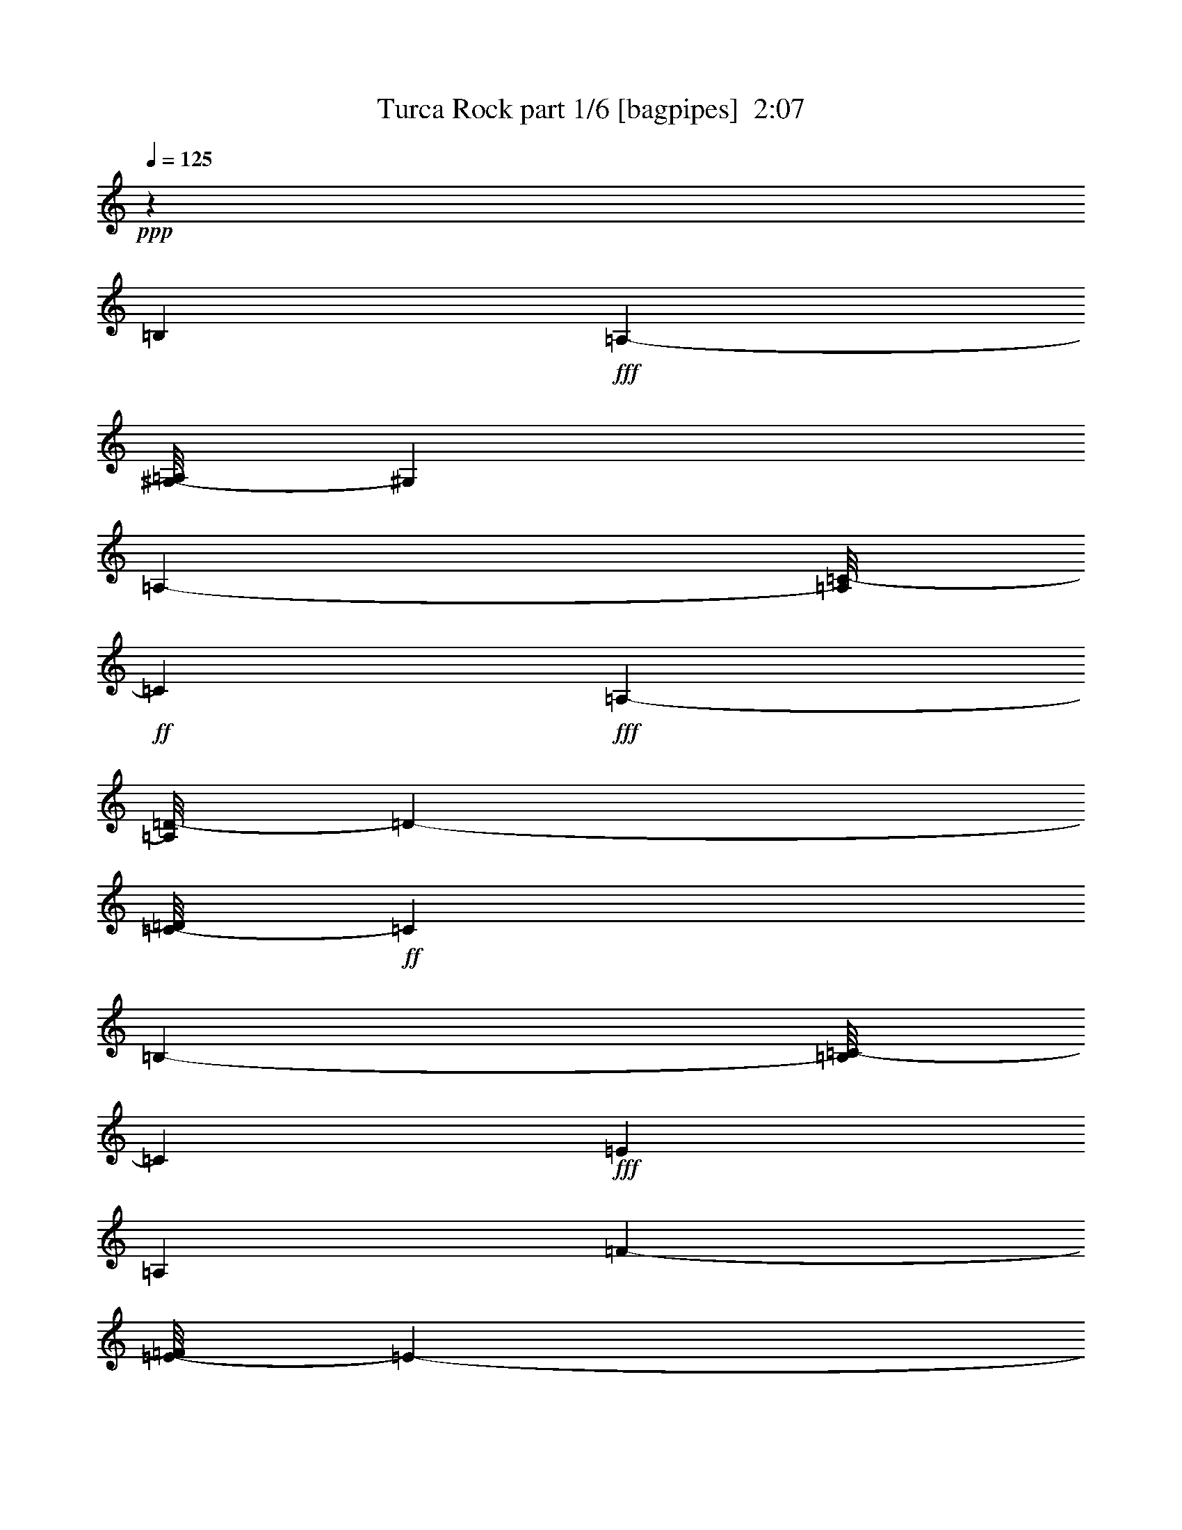 % Produced with Bruzo's Transcoding Environment
% Transcribed by  Bruzo

X:1
T:  Turca Rock part 1/6 [bagpipes]  2:07
Z: Transcribed with BruTE 64
L: 1/4
Q: 125
K: C
+ppp+
z52115/38096
[=B,7147/19048]
+fff+
[=A,8577/38096-]
[^G,/8-=A,/8]
[^G,6493/19048]
[=A,7505/38096-]
[=A,/8=C/8-]
+ff+
[=C27817/38096]
+fff+
[=A,22571/38096-]
[=A,/8=D/8-]
[=D6497/38096-]
[=C/8-=D/8]
+ff+
[=C13523/38096]
[=B,8041/38096-]
[=B,/8=C/8-]
[=C6493/19048]
+fff+
[=E13699/19048]
[=A,13163/19048]
[=F644/2381-]
[=E/8-=F/8]
[=E6733/38096-]
[^D/8-=E/8]
+ff+
[^D2517/9524-]
+fff+
[^D/8=E/8-]
[=E2815/9524]
+mf+
[=B12685/38096]
+f+
[=A1705/4762]
[^G12685/38096]
[=A14831/38096]
+mf+
[=B11495/38096]
+f+
[=A14831/38096]
[^G5747/19048]
[=A11377/38096-]
[=A/8=c/8-]
+mf+
[=c19149/9524]
+f+
[=A10289/9524]
+mf+
[=B9455/9524]
[=c10289/9524]
[=B34249/38096-]
+f+
[^G3/16=B3/16=A3/16-]
[=A37585/38096]
[^G39011/38096]
[=A18851/19048-]
+fff+
[=E/8-=A/8]
[=E38775/38096]
[=F16379/19048-]
[=D/8-=F/8]
[=D18197/19048-]
[=C/8-=D/8]
+ff+
[=C79063/38096]
z79845/38096
[=B,79245/19048]
+fff+
[=A,8-]
[=A,101131/38096]
+ff+
[=B,4259/19048]
+fff+
[=A,5181/38096-]
[^G,/8-=A,/8]
[^G,8401/38096]
[=A,480/2381=C480/2381-]
+ff+
[=C29663/38096-]
+fff+
[=C/8=D/8-]
[=D5483/38096-]
[=C/8-=D/8]
+ff+
[=C1117/4762]
[=B,8217/38096=C8217/38096-]
[=C525/2381]
+fff+
[=E36571/38096]
[=F2859/19048-]
[=E6909/38096-=F6909/38096]
[^D/8-=E/8]
+ff+
[^D7863/38096]
+fff+
[=E10245/38096]
+mf+
[=B6909/38096]
+f+
[=A10245/38096]
[^G2859/19048-]
[^G/8=A/8-]
[=A6673/38096]
+mf+
[=B8099/38096]
+f+
[=A10245/38096]
[^G2859/19048-]
[^G/8=A/8-]
[=A5601/38096]
+mf+
[=c35497/38096]
+f+
[=A15963/38096-]
[=A/8=c/8-]
+mf+
[=c7923/19048]
[=B1005/2381]
+f+
[=A18881/38096]
[=G16617/38096]
[=A19417/38096]
+mf+
[=B1005/2381]
+f+
[=A8845/19048]
[=G15427/38096-]
[=G/8=A/8-]
[=A15845/38096]
+mf+
[=B7445/19048-]
+f+
[=A/8-=B/8]
[=A15309/38096]
[=G8523/19048]
+mf+
[^F7767/19048-]
+fff+
[=E/8-^F/8]
[=E33653/38096]
+ff+
[=B,4259/19048]
+fff+
[=A,2591/19048-]
[^G,/8-=A,/8]
[^G,525/2381]
[=A,7681/38096=C7681/38096-]
+ff+
[=C29663/38096-]
+fff+
[=C/8=D/8-]
[=D2741/19048-]
[=C/8-=D/8]
+ff+
[=C8937/38096]
[=B,8217/38096=C8217/38096-]
[=C525/2381]
+fff+
[=E18285/19048]
[=F2859/19048-]
[=E6909/38096-=F6909/38096]
[^D/8-=E/8]
+ff+
[^D983/4762]
+fff+
[=E10245/38096]
+mf+
[=B1727/9524]
+f+
[=A10245/38096]
[^G2859/19048-]
[^G/8=A/8-]
[=A983/4762]
+mf+
[=B6909/38096]
+f+
[=A10245/38096]
[^G2859/19048-]
[^G/8=A/8-]
[=A350/2381]
+mf+
[=c17749/19048]
+f+
[=A15963/38096-]
[=A/8=c/8-]
+mf+
[=c15845/38096]
[=B16081/38096]
+f+
[=A1180/2381]
[=G16617/38096]
[=A19417/38096]
+mf+
[=B16081/38096]
+f+
[=A8845/19048]
[=G7713/19048-]
[=G/8=A/8-]
[=A7923/19048]
+mf+
[=B7445/19048-]
+f+
[=A/8-=B/8]
[=A15309/38096]
[=G15855/38096-]
[^F/8-=G/8]
+mf+
[^F1793/4762]
+fff+
[=E35497/38096]
[=E9113/19048]
[=F1113/2381]
+f+
[=G8577/19048]
[=G16617/38096]
[=A2427/9524]
[=G2427/9524]
+fff+
[=F6909/38096]
[=E1109/4762=D1109/4762-]
[=D17899/19048]
[=E9113/19048]
[=F1113/2381]
+f+
[=G17153/38096]
[=G15427/38096-]
[=G/8=A/8-]
[=A6137/38096]
[=G2427/9524]
+fff+
[=F2859/19048-]
[=E1325/9524-=F1325/9524]
[=D/8-=E/8]
[=D1988/2381-]
[=C/8-=D/8]
+ff+
[=C14891/38096-]
+fff+
[=C/8=D/8-]
[=D15073/38096]
[=E2293/4762]
[=E9113/19048]
[=F2859/19048-]
[=E1325/9524-=F1325/9524]
[=D/8-=E/8]
[=D5483/38096-]
[=C/8-=D/8]
+ff+
[=C1117/4762]
[=B,30971/38096-]
[=B,/8=C/8-]
[=C3425/9524-]
+fff+
[=C/8=D/8-]
[=D15073/38096]
[=E2293/4762]
[=E9113/19048]
[=F5719/38096-]
[=E8871/38096-=F8871/38096]
[=D6673/38096-=E6673/38096]
[=C/8-=D/8]
+ff+
[=C8937/38096]
[=B,35497/38096]
[=B,2427/9524]
+fff+
[=A,4377/19048^G,4377/19048-]
[^G,525/2381]
[=A,8871/38096=C8871/38096-]
+ff+
[=C28473/38096-]
+fff+
[=C/8=D/8-]
[=D2741/19048-]
[=C/8-=D/8]
+ff+
[=C8937/38096]
[=B,9407/38096=C9407/38096-]
[=C3605/19048]
+fff+
[=E18285/19048]
[=F2859/19048-]
[=E/8-=F/8]
[=E2025/9524^D2025/9524-]
+ff+
[^D6673/38096]
+fff+
[=E2561/9524]
+mf+
[=B5719/38096-]
+f+
[=A/8-=B/8]
[=A6673/38096]
[^G8099/38096]
[=A10245/38096]
+mf+
[=B6909/38096]
+f+
[=A2561/9524]
[^G5719/38096-]
[^G/8=A/8-]
[=A2293/9524=c2293/9524-]
+mf+
[=c15963/19048]
+f+
[=A2427/4762]
+mf+
[=B16081/38096]
+fff+
[=c19417/38096]
[=B16081/38096]
[=A9113/19048]
[^G7445/19048-]
+f+
[^G/8=A/8-]
[=A14773/38096]
+fff+
[=E19417/38096]
[=F13399/38096-]
[=D/8-=F/8]
[=D11083/38096-]
[=C/8-=D/8]
[=C17631/19048]
[=B,18017/19048]
[=A,4303/4762]
[=A18227/38096]
[=B7445/19048-]
[=B/8^c/8-]
[^c30735/38096-]
[=A/8-^c/8]
[=A7923/19048]
[=B1005/2381]
[^c19417/38096]
[=B16081/38096]
[=A19417/38096]
[^G16509/38096]
[^F8899/19048]
[^G7445/19048-]
[^G/8=A/8-]
[=A15845/38096]
[=B2293/4762]
[^G16081/38096]
[=E17153/38096]
[=A19417/38096]
[=B16081/38096]
[^c35497/38096]
[=A18227/38096]
[=B7445/19048-]
[=B/8^c/8-]
[^c15845/38096]
[=B7445/19048-]
[=A/8-=B/8]
[=A7923/19048]
[^G15319/38096-]
[^F/8-^G/8]
[^F1927/4762]
[=B8577/19048]
[^G7445/19048-]
[=E/8-^G/8]
[=E3693/9524]
[=A17749/19048]
[=A9113/19048]
[=B7445/19048-]
[=B/8^c/8-]
[^c1921/2381-]
[=A/8-^c/8]
[=A15845/38096]
[=B16081/38096]
[^c19417/38096]
[=B1005/2381]
[=A19417/38096]
[^G8255/19048]
[^F17797/38096]
[^G7445/19048-]
[^G/8=A/8-]
[=A7923/19048]
[=B2293/4762]
[^G1005/2381]
[=E15963/38096-]
[=E/8=A/8-]
[=A7923/19048]
[=B1005/2381]
[^c17749/19048]
[=A19417/38096]
[=B1005/2381]
[^c18227/38096]
[=B7445/19048-]
[=A/8-=B/8]
[=A15845/38096]
[^G4425/9524]
[^F8899/19048]
[=B17153/38096]
[^G7445/19048-]
[=E/8-^G/8]
[=E14773/38096]
[=A18017/19048]
[=B,2427/9524]
[=A,1593/9524]
[^G,5391/19048]
[=A,8871/38096=C8871/38096-]
[=C8011/9524-]
[=C6673/38096=D6673/38096-]
[=C/8-=D/8]
[=C1117/4762]
[=B,588/2381=C588/2381-]
[=C6019/38096-]
[=C/8=E/8-]
[=E32999/38096]
[=F8099/38096]
[=E2859/19048-]
[^D/8-=E/8]
[^D6673/38096]
[=E10245/38096]
[=B2859/19048-]
[=A/8-=B/8]
[=A983/4762]
[^G6909/38096]
[=A10245/38096]
[=B2859/19048-]
[=A/8-=B/8]
[=A6673/38096]
[^G8099/38096]
[=A6791/38096-]
[=A/8=c/8-]
[=c1921/2381-]
[=A/8-=c/8]
[=A3693/9524]
[=c18227/38096]
[=B7445/19048-]
[=A/8-=B/8]
[=A15309/38096]
[=G7713/19048-]
[=G/8=A/8-]
[=A7923/19048]
[=B1005/2381]
[=A18881/38096]
[=G16617/38096]
[=A19417/38096]
[=B1005/2381]
[=A8845/19048]
[=G18237/38096]
[^F4181/9524]
[=E18017/19048]
[=B,9709/38096]
[=A,5181/38096-]
[^G,/8-=A,/8]
[^G,3605/19048]
[=A,8871/38096=C8871/38096-]
[=C8011/9524-]
[=C6673/38096=D6673/38096-]
[=C/8-=D/8]
[=C8937/38096]
[=B,9407/38096=C9407/38096-]
[=C6019/38096-]
[=C/8=E/8-]
[=E32999/38096]
[=F8099/38096]
[=E5719/38096-]
[^D/8-=E/8]
[^D2741/19048-]
[^D/8=E/8-]
[=E3337/19048]
[=B8099/38096]
[=A10245/38096]
[^G1727/9524]
[=A10245/38096]
[=B2859/19048-]
[=A/8-=B/8]
[=A3337/19048]
[^G8099/38096]
[=A6791/38096-]
[=A/8=c/8-]
[=c30735/38096-]
[=A/8-=c/8]
[=A14773/38096]
[=c9113/19048]
[=B7445/19048-]
[=A/8-=B/8]
[=A15309/38096]
[=G15427/38096-]
[=G/8=A/8-]
[=A15845/38096]
[=B7445/19048-]
[=A/8-=B/8]
[=A15309/38096]
[=G16617/38096]
[=A19417/38096]
[=B16081/38096]
[=A1180/2381]
[=G8523/19048]
[^F16725/38096]
[=E35497/38096]
[=E19417/38096]
[=F16617/38096]
+f+
[=G8577/19048]
[=G7713/19048-]
[=G/8=A/8-]
[=A458/2381]
[=G4259/19048]
+fff+
[=F8099/38096]
[=E3245/19048-]
[=D/8-=E/8]
[=D32227/38096]
[=E19417/38096]
[=F16617/38096]
+f+
[=G2293/4762]
[=G16617/38096]
[=A2427/9524]
[=G9709/38096]
+fff+
[=F1727/9524]
[=E6491/38096-]
[=D/8-=E/8]
[=D29427/38096-]
[=C/8-=D/8]
+ff+
[=C11319/38096-]
+fff+
[=C/8=D/8-]
[=D16263/38096-]
[=D/8=E/8-]
[=E14773/38096]
[=E9113/19048]
[=F8099/38096]
[=E6491/38096-]
[=D6673/38096-=E6673/38096]
[=C/8-=D/8]
+ff+
[=C1117/4762]
[=B,30971/38096-]
[=B,/8=C/8-]
[=C11319/38096-]
+fff+
[=C/8=D/8-]
[=D2033/4762-]
[=D/8=E/8-]
[=E3693/9524]
[=E19417/38096]
[=F6909/38096]
[=E3245/19048-]
[=D/8-=E/8]
[=D983/4762=C983/4762-]
+ff+
[=C3873/19048]
[=B,35497/38096]
[=B,9709/38096]
+fff+
[=A,5181/38096-]
[^G,/8-=A,/8]
[^G,3605/19048]
[=A,8871/38096=C8871/38096-]
+ff+
[=C8011/9524-]
+fff+
[=C/8=D/8-]
[=D983/4762=C983/4762-]
+ff+
[=C3873/19048]
[=B,9407/38096=C9407/38096-]
[=C6019/38096-]
+fff+
[=C/8=E/8-]
[=E17095/19048]
[=F1727/9524]
[=E5719/38096-]
[^D/8-=E/8]
+ff+
[^D2741/19048-]
+fff+
[^D/8=E/8-]
[=E3337/19048]
+mf+
[=B8099/38096]
+f+
[=A10245/38096]
[^G1727/9524]
[=A10245/38096]
+mf+
[=B2859/19048-]
+f+
[=A/8-=B/8]
[=A983/4762]
[^G6909/38096]
[=A2293/9524]
+mf+
[=c8279/9524-]
+f+
[=A/8-=c/8]
[=A7923/19048]
+mf+
[=B7445/19048-]
+fff+
[=B/8=c/8-]
[=c22357/38096]
[=B21401/38096]
[=A12369/19048]
[^G1412/2381]
[=A23665/38096]
[=E12369/19048]
[=F19911/38096-]
[=D/8-=F/8]
[=D8797/19048-]
[=C/8-=D/8]
+ff+
[=C46617/19048]
[=B,141663/19048]
+fff+
[=A,140263/19048]
+ff+
[=a2293/4762]
[=a4393/19048]
[=g523/2381]
+fff+
[=e6791/38096-]
[=e/8=a/8-]
+ff+
[=a3693/9524]
[=a9977/38096]
[=g2993/19048-]
+fff+
[=e/8-=g/8]
[=e5601/38096]
+ff+
[=a2293/4762]
[=a4393/19048]
[=g8367/38096]
+fff+
[=e19979/38096]
z69991/9524
[^A141473/38096]
z141317/38096
[^c71011/19048]
z8
z8
z8
z8
z50355/38096
[=E,71253/19048=A,71253/19048]
z25/4

X:2
T:  Turca Rock part 2/6 [pibgorn]  2:07
Z: Transcribed with BruTE 64
L: 1/4
Q: 125
K: C
+ppp+
z8
z8
z8
z8
z8
z99521/38096
+fff+
[=B,3991/19048]
+f+
[=A,2293/9524]
+mf+
[^G,2293/9524]
+f+
[=A,7981/38096]
[=C,/2-=A,/2=E/2]
[=C,8225/19048=A,8225/19048=E8225/19048]
[=D,2293/9524=A,2293/9524-=E2293/9524-]
[=C,2293/9524=A,2293/9524=E2293/9524]
[=A,7981/38096-=B,7981/38096=E7981/38096-]
[=C,2293/9524=A,2293/9524=E2293/9524]
[=E,7/16-=A,7/16=E7/16]
[=E,18831/38096=A,18831/38096=E18831/38096]
[=F,2293/9524=A,2293/9524-=E2293/9524-]
[=E,7981/38096=A,7981/38096=E7981/38096]
[^D,2293/9524=A,2293/9524-=E2293/9524-]
[=E,2293/9524=A,2293/9524=E2293/9524]
[=A,3991/19048=B,3991/19048=E3991/19048-]
[=A,2293/9524=E2293/9524]
[^G,2293/9524=A,2293/9524=E2293/9524-]
[=A,7981/38096=E7981/38096]
[=A,2293/9524=B,2293/9524=E2293/9524-]
[=A,2293/9524=E2293/9524]
[^G,2293/9524=A,2293/9524=E2293/9524-]
[=A,3991/19048=E3991/19048]
[=A,/2=C/2-=E/2]
[=A,16449/38096=C16449/38096=E16449/38096]
[=A,2293/4762=E2293/4762]
[=A,8577/19048=C8577/19048=E8577/19048]
+mf+
[=E,17153/38096=B,17153/38096]
+f+
[=E,2293/4762=A,2293/4762=B,2293/4762]
+mf+
[=E,8577/19048=G,8577/19048=B,8577/19048]
+f+
[=E,2293/4762=A,2293/4762=B,2293/4762]
+mf+
[=E,17153/38096=B,17153/38096]
+f+
[=E,8577/19048=A,8577/19048=B,8577/19048]
+mf+
[=E,2293/4762=G,2293/4762=B,2293/4762]
+f+
[=E,17153/38096=A,17153/38096=B,17153/38096]
+mf+
[=E,2293/4762=B,2293/4762]
+f+
[=E,8577/19048=A,8577/19048=B,8577/19048]
+mf+
[=E,17153/38096=G,17153/38096=B,17153/38096]
[=E,2293/4762^F,2293/4762=B,2293/4762]
[=E,7/16=B,7/16]
[=E,18831/38096=B,18831/38096]
[=E,7981/38096-=B,7981/38096-]
+f+
[=E,2293/9524=A,2293/9524=B,2293/9524]
+mf+
[=E,2293/9524-^G,2293/9524=B,2293/9524-]
+f+
[=E,3991/19048=A,3991/19048=B,3991/19048]
[=C,/2-=A,/2=E/2]
[=C,16449/38096=A,16449/38096=E16449/38096]
[=D,2293/9524=A,2293/9524-=E2293/9524-]
[=C,2293/9524=A,2293/9524=E2293/9524]
[=A,3991/19048-=B,3991/19048=E3991/19048-]
[=C,2293/9524=A,2293/9524=E2293/9524]
[=E,/2-=A,/2=E/2]
[=E,16449/38096=A,16449/38096=E16449/38096]
[=F,2293/9524=A,2293/9524-=E2293/9524-]
[=E,3991/19048=A,3991/19048=E3991/19048]
[^D,2293/9524=A,2293/9524-=E2293/9524-]
[=E,2293/9524=A,2293/9524=E2293/9524]
[=A,7981/38096=B,7981/38096=E7981/38096-]
[=A,2293/9524=E2293/9524]
[^G,2293/9524=A,2293/9524=E2293/9524-]
[=A,2293/9524=E2293/9524]
[=A,3991/19048=B,3991/19048=E3991/19048-]
[=A,2293/9524=E2293/9524]
[^G,2293/9524=A,2293/9524=E2293/9524-]
[=A,7981/38096=E7981/38096]
[=A,/2=C/2-=E/2]
[=A,8225/19048=C8225/19048=E8225/19048]
[=A,2293/4762=E2293/4762]
[=A,17153/38096=C17153/38096=E17153/38096]
+mf+
[=E,8577/19048=B,8577/19048]
+f+
[=E,2293/4762=A,2293/4762=B,2293/4762]
+mf+
[=E,17153/38096=G,17153/38096=B,17153/38096]
+f+
[=E,2293/4762=A,2293/4762=B,2293/4762]
+mf+
[=E,8577/19048=B,8577/19048]
+f+
[=E,17153/38096=A,17153/38096=B,17153/38096]
+mf+
[=E,2293/4762=G,2293/4762=B,2293/4762]
+f+
[=E,8577/19048=A,8577/19048=B,8577/19048]
+mf+
[=E,2293/4762=B,2293/4762]
+f+
[=E,17153/38096=A,17153/38096=B,17153/38096]
+mf+
[=E,2293/4762=G,2293/4762=B,2293/4762]
[=E,8577/19048^F,8577/19048=B,8577/19048]
[=E,7/16=B,7/16]
[=E,9415/19048=B,9415/19048]
[=E,8577/19048=B,8577/19048]
[=E,2293/4762=F,2293/4762=B,2293/4762]
+f+
[=G,17153/38096=C17153/38096=G17153/38096]
[=G,/4-=C/4]
[=G,3815/19048=C3815/19048]
[=A,2293/9524=C2293/9524]
[=G,2293/9524=C2293/9524]
[=F,7981/38096=C7981/38096]
[=E,2293/9524=C2293/9524]
[=D,/2-=G,/2=D/2]
[=D,3/16-=G,3/16]
[=D,9307/38096=G,9307/38096]
+mf+
[=E,/4-=G,/4]
[=E,7629/38096=G,7629/38096]
[=F,/4-=G,/4]
[=F,2205/9524=G,2205/9524]
+f+
[=G,8577/19048=C8577/19048=G8577/19048]
[=G,/4-=C/4]
[=G,2205/9524=C2205/9524]
[=A,7981/38096=C7981/38096]
[=G,2293/9524=C2293/9524]
[=F,2293/9524=C2293/9524]
[=E,3991/19048=C3991/19048]
[=D,/2-=G,/2=D/2]
[=D,/4-=G,/4]
[=D,6925/38096=G,6925/38096]
[=C,/4-=G,/4]
[=C,2205/9524=G,2205/9524]
[=D,3/16-=G,3/16]
[=D,10011/38096=G,10011/38096]
[=E,2293/4762=A,2293/4762=E2293/4762]
[=E,3/16-=A,3/16]
[=E,5005/19048=A,5005/19048]
[=F,2293/9524=A,2293/9524]
[=E,3991/19048=A,3991/19048]
[=D,2293/9524=A,2293/9524]
[=C,2293/9524=A,2293/9524]
+mf+
[=E,7/16=B,7/16-]
[=E,/4=B,/4-]
[=E,4653/19048=B,4653/19048]
+f+
[=C,3/16-=E,3/16]
[=C,10011/38096=E,10011/38096]
[=D,/4-=E,/4]
[=D,7629/38096=E,7629/38096]
[=E,2293/4762=A,2293/4762=E2293/4762]
[=E,3/16-=A,3/16]
[=E,10011/38096=A,10011/38096]
[=F,2293/9524=A,2293/9524]
[=E,2293/9524=A,2293/9524]
[=D,7981/38096=A,7981/38096]
[=C,2293/9524=A,2293/9524]
+mf+
[=E,7/16=B,7/16-]
[=E,/4=B,/4-]
[=E,9307/38096=B,9307/38096]
[=E,2293/9524=B,2293/9524]
+f+
[=E,7981/38096=A,7981/38096]
+mf+
[=E,2293/9524^G,2293/9524]
+f+
[=E,2293/9524=A,2293/9524]
[=C,7/16-=A,7/16=E7/16]
[=C,/4-=A,/4]
[=C,2029/9524=A,2029/9524]
[=D,2293/9524=A,2293/9524]
[=C,2293/9524=A,2293/9524]
[=A,2293/9524=B,2293/9524]
[=C,3991/19048=A,3991/19048]
[=E,/4-=A,/4]
[=E,/4-=A,/4]
[=E,3/16-=A,3/16]
[=E,4653/19048=A,4653/19048]
[=F,2293/9524=A,2293/9524]
[=E,2293/9524=A,2293/9524]
[^D,3991/19048=A,3991/19048]
[=E,2293/9524=A,2293/9524]
[=A,2293/9524=B,2293/9524]
[=A,7981/38096]
[^G,2293/9524=A,2293/9524]
[=A,2293/9524]
[=A,3991/19048=B,3991/19048]
[=A,2293/9524]
[^G,2293/9524=A,2293/9524]
[=A,2293/9524]
[=A,3/16=C3/16-]
[=A,/4=C/4-]
[=A,/4=C/4-]
[=A,2029/9524=C2029/9524]
[=A,/4]
[=A,2205/9524]
[=A,3/16=B,3/16-]
[=A,5005/19048=B,5005/19048]
[=E,2293/4762=B,2293/4762=C2293/4762]
+mf+
[=E,3/16=B,3/16-]
[=E,10011/38096=B,10011/38096]
+f+
[=E,/4=A,/4-]
[=E,7629/38096=A,7629/38096]
+mf+
[=E,/4^G,/4-]
[=E,2205/9524^G,2205/9524]
+f+
[=E,/4=A,/4-]
[=E,3815/19048=A,3815/19048]
+mf+
[=E,/4]
[=E,2205/9524]
[=E,3/16=F,3/16-]
[=E,5005/19048=F,5005/19048]
+f+
[=D,/4-=E,/4]
[=D,3815/19048=E,3815/19048]
[=C,35497/38096=C35497/38096=G35497/38096]
[=B,17749/19048^F17749/19048]
[=A,35497/38096=E35497/38096-]
[=A,8577/19048-=E8577/19048-]
[=A,2293/4762=B,2293/4762=E2293/4762]
+fff+
[=A,7/16^C7/16-=E7/16]
[=A,/4^C/4-]
[=A,4653/19048^C4653/19048]
[=A,3/16]
[=A,10011/38096]
[=A,/4=B,/4-]
[=A,7629/38096=B,7629/38096]
[=A,2293/4762^C2293/4762=E2293/4762]
[=A,3/16=B,3/16-]
[=A,10011/38096=B,10011/38096]
[=A,/4]
[=A,2205/9524]
[^G,3/16-=A,3/16]
[^G,5005/19048=A,5005/19048]
[^F,8577/19048=D8577/19048=A8577/19048]
[^G,/4-=D/4]
[^G,2205/9524=D2205/9524]
[=A,/4-=D/4]
[=A,7629/38096=D7629/38096]
[=B,/4-=D/4]
[=B,2205/9524=D2205/9524]
[=E,8577/19048^G,8577/19048=B,8577/19048]
[=E,/4]
[=E,7629/38096]
[=E,/4=A,/4-]
[=E,2205/9524=A,2205/9524]
[=E,/4=B,/4-]
[=E,3815/19048=B,3815/19048]
[=A,/2^C/2-=E/2]
[=A,3/16^C3/16-]
[=A,4653/19048^C4653/19048]
[=A,/4]
[=A,3815/19048]
[=A,/4=B,/4-]
[=A,2205/9524=B,2205/9524]
[=A,17153/38096^C17153/38096=E17153/38096]
[=A,/4=B,/4-]
[=A,2205/9524=B,2205/9524]
[=A,3/16]
[=A,10011/38096]
[^G,/4-=A,/4]
[^G,2205/9524=A,2205/9524]
[^F,17153/38096=D17153/38096=A17153/38096]
[=B,/4-=D/4]
[=B,3815/19048=D3815/19048]
[=E,2293/4762^G,2293/4762=B,2293/4762]
[=E,3/16]
[=E,5005/19048]
[=A,/2=E/2]
[=A,3/16]
[=A,9307/38096]
[=A,/4]
[=A,7629/38096]
[=A,/4=B,/4-]
[=A,2205/9524=B,2205/9524]
[=A,7/16^C7/16-=E7/16]
[=A,/4^C/4-]
[=A,9307/38096^C9307/38096]
[=A,3/16]
[=A,5005/19048]
[=A,/4=B,/4-]
[=A,3815/19048=B,3815/19048]
[=A,2293/4762^C2293/4762=E2293/4762]
[=A,/4=B,/4-]
[=A,7629/38096=B,7629/38096]
[=A,/4]
[=A,2205/9524]
[^G,3/16-=A,3/16]
[^G,10011/38096=A,10011/38096]
[^F,17153/38096=D17153/38096=A17153/38096]
[^G,/4-=D/4]
[^G,2205/9524=D2205/9524]
[=A,/4-=D/4]
[=A,3815/19048=D3815/19048]
[=B,/4-=D/4]
[=B,2205/9524=D2205/9524]
[=E,17153/38096^G,17153/38096=B,17153/38096]
[=E,/4]
[=E,2205/9524]
[=E,3/16=A,3/16-]
[=E,10011/38096=A,10011/38096]
[=E,/4=B,/4-]
[=E,7629/38096=B,7629/38096]
[=A,/2^C/2-=E/2]
[=A,3/16^C3/16-]
[=A,9307/38096^C9307/38096]
[=A,/4]
[=A,2205/9524]
[=A,3/16=B,3/16-]
[=A,5005/19048=B,5005/19048]
[=A,8577/19048^C8577/19048=E8577/19048]
[=A,/4=B,/4-]
[=A,2205/9524=B,2205/9524]
[=A,3/16]
[=A,5005/19048]
[^G,/4-=A,/4]
[^G,2205/9524=A,2205/9524]
[^F,8577/19048=D8577/19048-=A8577/19048-]
[=B,17153/38096=D17153/38096=A17153/38096]
[=E,2293/4762^G,2293/4762=B,2293/4762-]
[=E,8577/19048=B,8577/19048]
[=A,35497/38096-=E35497/38096-]
[=A,2293/9524=B,2293/9524=E2293/9524-]
[=A,3991/19048-=E3991/19048-]
[^G,2293/9524=A,2293/9524=E2293/9524-]
[=A,2293/9524=E2293/9524]
+f+
[=C,7/16-=A,7/16=E7/16]
[=C,9415/19048=A,9415/19048=E9415/19048]
[=D,3991/19048=A,3991/19048-=E3991/19048-]
[=C,2293/9524=A,2293/9524=E2293/9524]
[=A,2293/9524-=B,2293/9524=E2293/9524-]
[=C,2293/9524=A,2293/9524=E2293/9524]
[=E,7/16-=A,7/16=E7/16]
[=E,2205/4762=A,2205/4762=E2205/4762]
[=F,2293/9524=A,2293/9524-=E2293/9524-]
[=E,2293/9524=A,2293/9524=E2293/9524]
[^D,7981/38096=A,7981/38096-=E7981/38096-]
[=E,2293/9524=A,2293/9524=E2293/9524]
[=A,2293/9524=B,2293/9524=E2293/9524-]
[=A,2293/9524=E2293/9524]
[^G,3991/19048=A,3991/19048=E3991/19048-]
[=A,2293/9524=E2293/9524]
[=A,2293/9524=B,2293/9524=E2293/9524-]
[=A,7981/38096=E7981/38096]
[^G,2293/9524=A,2293/9524=E2293/9524-]
[=A,2293/9524=E2293/9524]
[=A,7/16=C7/16-=E7/16]
[=A,18831/38096=C18831/38096=E18831/38096]
[=A,17153/38096=E17153/38096]
[=A,8577/19048=C8577/19048=E8577/19048]
+mf+
[=E,2293/4762=B,2293/4762]
+f+
[=E,17153/38096=A,17153/38096=B,17153/38096]
+mf+
[=E,2293/4762=G,2293/4762=B,2293/4762]
+f+
[=E,8577/19048=A,8577/19048=B,8577/19048]
+mf+
[=E,17153/38096=B,17153/38096]
+f+
[=E,2293/4762=A,2293/4762=B,2293/4762]
+mf+
[=E,8577/19048=G,8577/19048=B,8577/19048]
+f+
[=E,2293/4762=A,2293/4762=B,2293/4762]
+mf+
[=E,17153/38096=B,17153/38096]
+f+
[=E,8577/19048=A,8577/19048=B,8577/19048]
+mf+
[=E,2293/4762=G,2293/4762=B,2293/4762]
[=E,17153/38096^F,17153/38096=B,17153/38096]
[=E,/2=B,/2]
[=E,8225/19048=B,8225/19048]
[=E,2293/9524-=B,2293/9524-]
+f+
[=E,2293/9524=A,2293/9524=B,2293/9524]
+mf+
[=E,7981/38096-^G,7981/38096=B,7981/38096-]
+f+
[=E,2293/9524=A,2293/9524=B,2293/9524]
[=C,7/16-=A,7/16=E7/16]
[=C,18831/38096=A,18831/38096=E18831/38096]
[=D,7981/38096=A,7981/38096-=E7981/38096-]
[=C,2293/9524=A,2293/9524=E2293/9524]
[=A,2293/9524-=B,2293/9524=E2293/9524-]
[=C,2293/9524=A,2293/9524=E2293/9524]
[=E,7/16-=A,7/16=E7/16]
[=E,2205/4762=A,2205/4762=E2205/4762]
[=F,2293/9524=A,2293/9524-=E2293/9524-]
[=E,2293/9524=A,2293/9524=E2293/9524]
[^D,2293/9524=A,2293/9524-=E2293/9524-]
[=E,3991/19048=A,3991/19048=E3991/19048]
[=A,2293/9524=B,2293/9524=E2293/9524-]
[=A,2293/9524=E2293/9524]
[^G,7981/38096=A,7981/38096=E7981/38096-]
[=A,2293/9524=E2293/9524]
[=A,2293/9524=B,2293/9524=E2293/9524-]
[=A,3991/19048=E3991/19048]
[^G,2293/9524=A,2293/9524=E2293/9524-]
[=A,2293/9524=E2293/9524]
[=A,7/16=C7/16-=E7/16]
[=A,9415/19048=C9415/19048=E9415/19048]
[=A,8577/19048=E8577/19048]
[=A,17153/38096=C17153/38096=E17153/38096]
+mf+
[=E,2293/4762=B,2293/4762]
+f+
[=E,8577/19048=A,8577/19048=B,8577/19048]
+mf+
[=E,2293/4762=G,2293/4762=B,2293/4762]
+f+
[=E,17153/38096=A,17153/38096=B,17153/38096]
+mf+
[=E,2293/4762=B,2293/4762]
+f+
[=E,8577/19048=A,8577/19048=B,8577/19048]
+mf+
[=E,17153/38096=G,17153/38096=B,17153/38096]
+f+
[=E,2293/4762=A,2293/4762=B,2293/4762]
+mf+
[=E,8577/19048=B,8577/19048]
+f+
[=E,2293/4762=A,2293/4762=B,2293/4762]
+mf+
[=E,17153/38096=G,17153/38096=B,17153/38096]
[=E,8577/19048^F,8577/19048=B,8577/19048]
[=E,/2=B,/2]
[=E,16449/38096=B,16449/38096]
[=E,2293/4762=B,2293/4762]
[=E,8577/19048=F,8577/19048=B,8577/19048]
+fff+
[=G,17153/38096=C17153/38096=G17153/38096]
[=G,2293/4762=C2293/4762=G2293/4762]
+f+
[=A,2293/9524]
+mf+
[=G,3991/19048]
[=F,2293/9524]
[=E,2293/9524]
+fff+
[=D,34307/38096=G,34307/38096-=D34307/38096-]
[=E,2293/4762=G,2293/4762-=D2293/4762-]
[=F,17153/38096=G,17153/38096=D17153/38096]
[=G,2293/4762=C2293/4762=G2293/4762]
[=G,8577/19048=C8577/19048=G8577/19048]
+f+
[=A,2293/9524]
+mf+
[=G,2293/9524]
[=F,7981/38096]
[=E,2293/9524]
+fff+
[=D,17749/19048=G,17749/19048-=D17749/19048-]
[=C,17153/38096=G,17153/38096-=D17153/38096-]
[=D,2293/4762=G,2293/4762=D2293/4762]
[=E,8577/19048=A,8577/19048=E8577/19048]
[=E,17153/38096=A,17153/38096=E17153/38096]
+mf+
[=F,2293/9524]
[=E,2293/9524]
+f+
[=D,3991/19048]
[=C,2293/9524]
+fff+
[=E,35497/38096-=B,35497/38096-]
[=C,8577/19048=E,8577/19048-=B,8577/19048-]
[=D,2293/4762=E,2293/4762=B,2293/4762]
[=E,17153/38096=A,17153/38096=E17153/38096]
[=E,2293/4762=A,2293/4762=E2293/4762]
+mf+
[=F,3991/19048]
[=E,2293/9524]
+f+
[=D,2293/9524]
[=C,7981/38096]
+fff+
[=E,17749/19048-=B,17749/19048]
[=E,2293/9524-=B,2293/9524-]
[=E,2293/9524-=A,2293/9524=B,2293/9524-]
[=E,7981/38096-^G,7981/38096=B,7981/38096-]
[=E,2293/9524=A,2293/9524=B,2293/9524]
+f+
[=C,/2-=A,/2=E/2]
[=C,3/16-=A,3/16]
[=C,9307/38096=A,9307/38096]
[=D,2293/9524=A,2293/9524]
[=C,7981/38096=A,7981/38096]
[=A,2293/9524=B,2293/9524]
[=C,2293/9524=A,2293/9524]
[=E,3/16-=A,3/16]
[=E,/4-=A,/4]
[=E,/4-=A,/4]
[=E,9307/38096=A,9307/38096]
[=F,7981/38096=A,7981/38096]
[=E,2293/9524=A,2293/9524]
[^D,2293/9524=A,2293/9524]
[=E,3991/19048=A,3991/19048]
[=A,2293/9524=B,2293/9524]
[=A,2293/9524]
[^G,7981/38096=A,7981/38096]
[=A,2293/9524]
[=A,2293/9524=B,2293/9524]
[=A,2293/9524]
[^G,3991/19048=A,3991/19048]
[=A,2293/9524]
[=A,/4=C/4-]
[=A,3/16=C3/16-]
[=A,/4=C/4-]
[=A,4653/19048=C4653/19048]
[=A,/4]
[=A,3815/19048]
[=A,/4=B,/4-]
[=A,2205/9524=B,2205/9524]
+fff+
[=E,23665/38096=C23665/38096]
[=E,11237/19048=B,11237/19048]
[=E,23665/38096=A,23665/38096]
[=E,23665/38096^G,23665/38096]
[=E,23665/38096=A,23665/38096]
[=E,23665/38096]
[=E,23665/38096=F,23665/38096]
[=D,23665/38096=E,23665/38096]
[=C,46735/19048=C46735/19048]
[=B,282613/38096]
[=A,3/16]
[=A,10011/38096]
[=A,2293/9524]
[=A,6967/38096]
[=A,/8]
[=A,5005/19048]
[=A,2293/9524]
[=A,6967/38096]
[=A,/8]
[=A,10011/38096]
[=A,2293/9524]
[=A,3/16]
[=A,5005/19048]
[=A,2293/9524]
[=A,6967/38096]
[=A,/8]
[=A,10011/38096]
[=A,2293/9524]
[=A,6967/38096]
[=A,/8]
[=A,5005/19048]
[=A,2293/9524]
[=A,6967/38096]
[=A,/8]
[=A,10011/38096]
[=A,2293/9524]
[=A,3/16]
[=A,5005/19048]
[=A,2293/9524]
[=A,6967/38096]
[=A,/8]
[=A,10011/38096]
[=A,2293/9524]
[=A,6967/38096]
[=A,/8]
[=A,5005/19048]
[=A,2293/9524]
[=A,6967/38096]
[=A,/8]
[=A,10011/38096]
[=A,2293/9524]
[=A,3/16]
[=A,5005/19048]
[=A,2293/9524]
[=A,6967/38096]
[=A,/8]
[=A,10011/38096]
[=A,2293/9524]
[=A,6967/38096]
[=A,/8]
[=A,5005/19048]
[=A,2293/9524]
[=A,2337/9524]
[=A,3991/19048]
[=A,2293/9524]
[=A,2293/9524]
[=A,7981/38096]
[=A,2293/9524]
[=A,2293/9524]
[=A,3991/19048]
[=A,2293/9524]
[=A,2293/9524]
[=A,2293/9524]
[=A,7981/38096]
[=A,2293/9524]
[=A,2293/9524]
[=A,3991/19048]
[=A,2293/9524]
[=A,2293/9524]
[=A,2293/9524]
[=A,7981/38096]
[=A,2293/9524]
[=A,2293/9524]
[=A,3991/19048]
[=A,2293/9524]
[=A,2293/9524]
[=A,7981/38096]
[=A,2293/9524]
[=A,2293/9524]
[=A,2293/9524]
[=A,3991/19048]
[=A,2293/9524]
[=A,2293/9524]
[=A,7981/38096]
[=A,2293/9524]
[=A,2293/9524]
[=A,3991/19048]
[=A,2293/9524]
[=A,2293/9524]
[=A,2293/9524]
[=A,7981/38096]
[=A,2293/9524]
[=A,2293/9524]
[=A,3991/19048]
[=A,2293/9524]
[=A,2293/9524]
[=A,2293/9524]
[=A,7981/38096]
[=A,2293/9524]
[=A,2293/9524]
[=A,3991/19048]
[=A,2293/9524]
[=A,2293/9524]
[=A,7981/38096]
[=A,2293/9524]
[=A,2293/9524]
[=A,2293/9524]
[=A,3991/19048]
[=A,2293/9524]
[=A,2293/9524]
[=A,7981/38096]
[=A,2293/9524]
[=A,2293/9524]
[=A,3991/19048]
[=A,2293/9524]
[=A,2293/9524]
[=A,2293/9524]
[=A,7981/38096]
[=A,2293/9524]
[=A,2293/9524]
[=A,3991/19048]
[=A,2293/9524]
[=A,2293/9524]
[=A,2293/9524]
[=A,7981/38096]
[=A,2293/9524]
[=A,2293/9524]
[=A,3991/19048]
[=A,2293/9524]
[=A,2293/9524]
[=A,7981/38096]
[=A,2293/9524]
[=A,4661/19048]
z8
z8
z8
z8
z50355/38096
[=A,71253/19048=E71253/19048=A71253/19048]
z25/4

X:3
T:  Turca Rock part 3/6 [theorbo]  2:07
Z: Transcribed with BruTE 64
L: 1/4
Q: 125
K: C
+ppp+
z8
z8
z8
z8
z8
z33457/9524
+ff+
[=A2293/4762]
+fff+
[=A8577/19048]
[=A2293/4762]
[=A17153/38096]
[=A8577/19048]
[=A2293/4762]
[=A17153/38096]
[=A2293/4762]
[=A8577/19048]
[=A17153/38096]
[=A2293/4762]
[=A8577/19048]
[=A2293/4762]
[=A17153/38096]
[=A2293/4762]
[=A8577/19048]
+ff+
[=E17153/38096]
[=E2293/4762]
[=E8577/19048]
[=E2293/4762]
[=E17153/38096]
[=E8577/19048]
[=E2293/4762]
[=E17153/38096]
[=E2293/4762]
[=E8577/19048]
[=E17153/38096]
[=E2293/4762]
[=E8577/19048]
[=E2293/4762]
[=E17153/38096]
[=E8577/19048]
+fff+
[=A2293/4762]
[=A17153/38096]
[=A2293/4762]
[=A8577/19048]
[=A2293/4762]
[=A17153/38096]
[=A8577/19048]
[=A2293/4762]
[=A17153/38096]
[=A2293/4762]
[=A8577/19048]
[=A17153/38096]
[=A2293/4762]
[=A8577/19048]
[=A2293/4762]
[=A17153/38096]
+ff+
[=E8577/19048]
[=E2293/4762]
[=E17153/38096]
[=E2293/4762]
[=E8577/19048]
[=E17153/38096]
[=E2293/4762]
[=E8577/19048]
[=E2293/4762]
[=E17153/38096]
[=E2293/4762]
[=E8577/19048]
[=E17153/38096]
[=E2293/4762]
[=E8577/19048]
[=E2293/4762]
[=C7981/38096]
[=C2293/9524]
[=C2293/9524]
[=C3991/19048]
[=C2293/9524]
[=C2293/9524]
[=C7981/38096]
[=C2293/9524]
[=G2293/9524]
[=G2293/9524]
[=G3991/19048]
[=G2293/9524]
[=G2293/9524]
[=G7981/38096]
[=G2293/9524]
[=G2293/9524]
[=C2293/9524]
[=C3991/19048]
[=C2293/9524]
[=C2293/9524]
[=C7981/38096]
[=C2293/9524]
[=C2293/9524]
[=C3991/19048]
[=G2293/9524]
[=G2293/9524]
[=G2293/9524]
[=G7981/38096]
[=G2293/9524]
[=G2293/9524]
[=G3991/19048]
[=G2293/9524]
+fff+
[=A2293/9524]
[=A2293/9524]
[=A7981/38096]
[=A2293/9524]
[=A2293/9524]
[=A3991/19048]
[=A2293/9524]
[=A2293/9524]
+ff+
[=E7981/38096]
[=E2293/9524]
[=E2293/9524]
[=E2293/9524]
[=E3991/19048]
[=E2293/9524]
[=E2293/9524]
[=E7981/38096]
+fff+
[=A2293/9524]
[=A2293/9524]
[=A3991/19048]
[=A2293/9524]
[=A2293/9524]
[=A2293/9524]
[=A7981/38096]
[=A2293/9524]
+ff+
[=E2293/9524]
[=E3991/19048]
[=E2293/9524]
[=E2293/9524]
[=E2293/9524]
[=E7981/38096]
[=E2293/9524]
[=E2293/9524]
+fff+
[=A3991/19048]
[=A2293/9524]
[=A2293/9524]
[=A7981/38096]
[=A2293/9524]
[=A2293/9524]
[=A2293/9524]
[=A3991/19048]
[=A2293/9524]
[=A2293/9524]
[=A7981/38096]
[=A2293/9524]
[=A2293/9524]
[=A2293/9524]
[=A3991/19048]
[=A2293/9524]
[=A2293/9524]
[=A7981/38096]
[=A2293/9524]
[=A2293/9524]
[=A3991/19048]
[=A2293/9524]
[=A2293/9524]
[=A2293/9524]
[=A7981/38096]
[=A2293/9524]
[=A2293/9524]
[=A3991/19048]
[=A2293/9524]
[=A2293/9524]
[=A7981/38096]
[=A2293/9524]
+ff+
[=E2293/9524]
[=E2293/9524]
[=E3991/19048]
[=E2293/9524]
[=E2293/9524]
[=E7981/38096]
[=E2293/9524]
[=E2293/9524]
[=E2293/9524]
[=E3991/19048]
[=E2293/9524]
[=E2293/9524]
[=E7981/38096]
[=E2293/9524]
[=E2293/9524]
[=E3991/19048]
[=C35497/38096]
[=B,17749/19048]
+fff+
[=A70995/38096]
[=A7981/38096]
[=A2293/9524]
[=A2293/9524]
[=A2293/9524]
[=A3991/19048]
[=A2293/9524]
[=A2293/9524]
[=A7981/38096]
[=A2293/9524]
[=A2293/9524]
[=A3991/19048]
[=A2293/9524]
[=A2293/9524]
[=A2293/9524]
[=A7981/38096]
[=A2293/9524]
+mf+
[=D2293/9524]
+f+
[=D3991/19048]
[=D2293/9524]
[=D2293/9524]
[=D2293/9524]
[=D7981/38096]
[=D2293/9524]
[=D2293/9524]
+ff+
[=E3991/19048]
[=E2293/9524]
[=E2293/9524]
[=E7981/38096]
[=E2293/9524]
[=E2293/9524]
[=E2293/9524]
[=E3991/19048]
+fff+
[=A2293/9524]
[=A2293/9524]
[=A7981/38096]
[=A2293/9524]
[=A2293/9524]
[=A3991/19048]
[=A2293/9524]
[=A2293/9524]
[=A2293/9524]
[=A7981/38096]
[=A2293/9524]
[=A2293/9524]
[=A3991/19048]
[=A2293/9524]
[=A2293/9524]
[=A2293/9524]
+mf+
[=D7981/38096]
+f+
[=D2293/9524]
[=D2293/9524]
[=D3991/19048]
[=D2293/9524]
[=D2293/9524]
[=D7981/38096]
[=D2293/9524]
+ff+
[=E2293/9524]
[=E2293/9524]
[=E3991/19048]
[=E2293/9524]
[=E2293/9524]
[=E7981/38096]
[=E2293/9524]
[=E2293/9524]
+fff+
[=A2293/9524]
[=A3991/19048]
[=A2293/9524]
[=A2293/9524]
[=A7981/38096]
[=A2293/9524]
[=A2293/9524]
[=A3991/19048]
[=A2293/9524]
[=A2293/9524]
[=A2293/9524]
[=A7981/38096]
[=A2293/9524]
[=A2293/9524]
[=A3991/19048]
[=A2293/9524]
+mf+
[=D2293/9524]
+f+
[=D7981/38096]
[=D2293/9524]
[=D2293/9524]
[=D2293/9524]
[=D3991/19048]
[=D2293/9524]
[=D2293/9524]
+ff+
[=E7981/38096]
[=E2293/9524]
[=E2293/9524]
[=E2293/9524]
[=E3991/19048]
[=E2293/9524]
[=E2293/9524]
[=E7981/38096]
+fff+
[=A2293/9524]
[=A2293/9524]
[=A3991/19048]
[=A2293/9524]
[=A2293/9524]
[=A2293/9524]
[=A7981/38096]
[=A2293/9524]
[=A2293/9524]
[=A3991/19048]
[=A2293/9524]
[=A2293/9524]
[=A7981/38096]
[=A2293/9524]
[=A2293/9524]
[=A2293/9524]
+mf+
[=D3991/19048]
+f+
[=D2293/9524]
[=D2293/9524]
[=D7981/38096]
[=D2293/9524]
[=D2293/9524]
[=D2293/9524]
[=D3991/19048]
+ff+
[=E2293/9524]
[=E2293/9524]
[=E7981/38096]
[=E2293/9524]
[=E2293/9524]
[=E3991/19048]
[=E2293/9524]
[=E2293/9524]
+fff+
[=A17153/38096]
[=A2293/4762]
[=A8577/19048]
[=A2293/4762]
[=A17153/38096]
[=A8577/19048]
[=A2293/4762]
[=A17153/38096]
[=A2293/4762]
[=A8577/19048]
[=A17153/38096]
[=A2293/4762]
[=A8577/19048]
[=A2293/4762]
[=A17153/38096]
[=A8577/19048]
+ff+
[=E2293/4762]
[=E17153/38096]
[=E2293/4762]
[=E8577/19048]
[=E17153/38096]
[=E2293/4762]
[=E8577/19048]
[=E2293/4762]
[=E17153/38096]
[=E8577/19048]
[=E2293/4762]
[=E17153/38096]
[=E2293/4762]
[=E8577/19048]
[=E2293/4762]
[=E17153/38096]
+fff+
[=A8577/19048]
[=A2293/4762]
[=A17153/38096]
[=A2293/4762]
[=A8577/19048]
[=A17153/38096]
[=A2293/4762]
[=A8577/19048]
[=A2293/4762]
[=A17153/38096]
[=A8577/19048]
[=A2293/4762]
[=A17153/38096]
[=A2293/4762]
[=A8577/19048]
[=A17153/38096]
+ff+
[=E2293/4762]
[=E8577/19048]
[=E2293/4762]
[=E17153/38096]
[=E2293/4762]
[=E8577/19048]
[=E17153/38096]
[=E2293/4762]
[=E8577/19048]
[=E2293/4762]
[=E17153/38096]
[=E8577/19048]
[=E2293/4762]
[=E17153/38096]
[=E2293/4762]
[=E8577/19048]
[=C17153/38096]
+mf+
[=C1158/2381]
z17657/19048
+ff+
[=G17451/9524]
[=C2293/4762]
+mf+
[=C17017/38096]
z17817/19048
+ff+
[=G70995/38096]
+fff+
[=A8577/19048]
[=A2087/4762]
z35955/38096
+ff+
[=E70995/38096]
+fff+
[=A17153/38096]
[=A18757/38096]
z16947/19048
+ff+
[=E70995/38096]
+f+
[=A2293/9524]
+fff+
[=A2293/9524]
[=A3991/19048]
[=A2293/9524]
[=A2293/9524]
[=A7981/38096]
[=A2293/9524]
[=A2293/9524]
[=A3991/19048]
[=A2293/9524]
[=A2293/9524]
[=A2293/9524]
[=A7981/38096]
[=A2293/9524]
[=A2293/9524]
[=A3991/19048]
[=A2293/9524]
[=A2293/9524]
[=A7981/38096]
[=A2293/9524]
[=A2293/9524]
[=A2293/9524]
[=A3991/19048]
[=A2293/9524]
[=A2293/9524]
[=A7981/38096]
[=A2293/9524]
[=A2293/9524]
[=A2293/9524]
[=A3991/19048]
[=A2293/9524]
[=A2293/9524]
+ff+
[=E23665/38096]
[=E11237/19048]
[=E23665/38096]
[=E23665/38096]
[=E23665/38096]
[=E23665/38096]
[=E23665/38096]
[=E23665/38096]
+f+
[=c46735/19048]
+mf+
[=B282789/38096]
+fff+
[=A8-]
[=A8-]
[=A8-]
[=A214623/38096]
z8
z8
z8
z142659/19048
+ff+
[=E8577/19048]
+mf+
[=e35497/38096]
[=E8577/19048]
+fff+
[=A71253/19048]
z25/4

X:4
T:  Turca Rock part 4/6 [drums]  2:07
Z: Transcribed with BruTE 64
L: 1/4
Q: 125
K: C
+ppp+
z8
z138387/19048
+mp+
[=c19893/4762]
[=c159143/38096]
[=c19893/4762]
+ppp+
[=c9723/38096]
[=c9723/38096]
[=c9723/38096]
[=c2431/9524]
[=c9723/38096]
[=c5457/19048]
+pp+
[=c9723/38096]
[=c9723/38096]
+p+
[=c9723/38096]
[=c2431/9524]
+mp+
[=c9723/38096]
[=c5457/19048]
[=c9723/38096]
[=c9723/38096]
[=c9723/38096]
[=c2431/9524]
[=A20637/38096]
[=A9723/19048]
[=A19447/38096]
[=A20637/38096]
[=A9723/19048]
[=A19447/38096]
[=A20637/38096]
[=A9723/19048]
[=c70995/38096]
[=c69805/38096]
[=c35497/38096]
[=c17749/19048]
[=c35497/38096]
[=c34307/38096]
[^C17749/19048=A17749/19048]
[^F35497/38096=c35497/38096]
[^C17749/19048=c17749/19048]
[^F17153/38096=c17153/38096]
[^F2293/4762]
[^C34307/38096=c34307/38096]
[^F17749/19048=c17749/19048]
[^C35497/38096=c35497/38096]
[^F2293/4762=c2293/4762]
[^F8577/19048]
[^C35497/38096=A35497/38096]
[^F17749/19048=c17749/19048]
[^C34307/38096=c34307/38096]
[^F2293/4762=c2293/4762]
[^F17153/38096]
[^C17749/19048=c17749/19048]
[^F35497/38096=c35497/38096]
[^C17749/19048=c17749/19048]
[^F17153/38096=c17153/38096]
[^F8577/19048]
[^C35497/38096=A35497/38096]
[^F17749/19048=c17749/19048]
[^C35497/38096=c35497/38096]
[^F8577/19048=c8577/19048]
[^F2293/4762]
[^C35497/38096=c35497/38096]
[^F34307/38096=c34307/38096]
[^C17749/19048=c17749/19048]
[^F2293/4762=c2293/4762]
[^F17153/38096]
[^C17749/19048=A17749/19048]
[^F35497/38096=c35497/38096]
[^C34307/38096=c34307/38096]
[^F2293/4762=c2293/4762]
[^F8577/19048]
[^C35497/38096=c35497/38096]
[^F17749/19048=c17749/19048]
[^F2293/9524]
[^F7981/38096]
[^F2293/9524]
[^F2293/9524]
[^F3991/19048]
[^F2293/9524]
[^F2293/9524]
[^F2293/9524]
+f+
[^C7981/38096=A7981/38096]
+mp+
[^C2293/9524]
+f+
[^C2293/9524^F2293/9524=c2293/9524]
+mp+
[^C3991/19048]
+f+
[^C2293/9524=c2293/9524]
+mp+
[^C2293/9524]
+f+
[^C7981/38096^F7981/38096=c7981/38096]
+mp+
[^C2293/9524]
+f+
[^C2293/9524=c2293/9524]
+mp+
[^C2293/9524]
+f+
[^C3991/19048^F3991/19048=c3991/19048]
+mp+
[^C2293/9524]
+f+
[^C2293/9524=c2293/9524]
+mp+
[^C7981/38096]
+f+
[^C2293/9524^F2293/9524=c2293/9524]
+mp+
[^C2293/9524]
+f+
[^C2293/9524=c2293/9524]
+mp+
[^C3991/19048]
+f+
[^C2293/9524^F2293/9524=c2293/9524]
+mp+
[^C2293/9524]
+f+
[^C7981/38096=c7981/38096]
+mp+
[^C2293/9524]
+f+
[^C2293/9524^F2293/9524=c2293/9524]
+mp+
[^C3991/19048]
+f+
[^C2293/9524=c2293/9524]
+mp+
[^C2293/9524]
+f+
[^C2293/9524^F2293/9524=c2293/9524]
+mp+
[^C7981/38096]
+f+
[^C2293/9524=c2293/9524]
+mp+
[^C2293/9524]
+f+
[^C3991/19048^F3991/19048=c3991/19048]
+mp+
[^C2293/9524]
+f+
[^C2293/9524=A2293/9524]
+mp+
[^C2293/9524]
+f+
[^C7981/38096^F7981/38096=c7981/38096]
+mp+
[^C2293/9524]
+f+
[^C2293/9524=c2293/9524]
+mp+
[^C3991/19048]
+f+
[^C2293/9524^F2293/9524=c2293/9524]
+mp+
[^C2293/9524]
+f+
[^C7981/38096=c7981/38096]
+mp+
[^C2293/9524]
+f+
[^C2293/9524^F2293/9524=c2293/9524]
+mp+
[^C2293/9524]
+f+
[^C3991/19048=c3991/19048]
+mp+
[^C2293/9524]
+f+
[^C2293/9524^F2293/9524=c2293/9524]
+mp+
[^C7981/38096]
+f+
[^C2293/9524=c2293/9524]
+mp+
[^C2293/9524]
+f+
[^C3991/19048^F3991/19048=c3991/19048]
+mp+
[^C2293/9524]
+f+
[^C2293/9524=c2293/9524]
+mp+
[^C2293/9524]
+f+
[^C7981/38096^F7981/38096=c7981/38096]
+mp+
[^C2293/9524]
+f+
[^C2293/9524=c2293/9524]
+mp+
[^C3991/19048]
+f+
[^C2293/9524^F2293/9524=c2293/9524]
+mp+
[^C2293/9524]
+f+
[^C2293/9524=c2293/9524]
+mp+
[^C7981/38096]
+f+
[^C2293/9524^F2293/9524=c2293/9524]
+mp+
[^C2293/9524]
+f+
[^C3991/19048=A3991/19048]
+mp+
[^C2293/9524]
+f+
[^C2293/9524^F2293/9524=c2293/9524]
+mp+
[^C7981/38096]
+f+
[^C2293/9524=c2293/9524]
+mp+
[^C2293/9524]
+f+
[^C2293/9524^F2293/9524=c2293/9524]
+mp+
[^C3991/19048]
+f+
[^C2293/9524=c2293/9524]
+mp+
[^C2293/9524]
+f+
[^C7981/38096^F7981/38096=c7981/38096]
+mp+
[^C2293/9524]
+f+
[^C2293/9524=c2293/9524]
+mp+
[^C2293/9524]
+f+
[^C3991/19048^F3991/19048=c3991/19048]
+mp+
[^C2293/9524]
+f+
[^C2293/9524=c2293/9524]
+mp+
[^C7981/38096]
+f+
[^C2293/9524^F2293/9524=c2293/9524]
+mp+
[^C2293/9524]
+f+
[^C3991/19048=c3991/19048]
+mp+
[^C2293/9524]
+f+
[^C2293/9524^F2293/9524=c2293/9524]
+mp+
[^C2293/9524]
+f+
[^C7981/38096=c7981/38096]
+mp+
[^C2293/9524]
+f+
[^C2293/9524^F2293/9524=c2293/9524]
+mp+
[^C3991/19048]
+f+
[^C2293/9524=c2293/9524]
+mp+
[^C2293/9524]
+f+
[^C7981/38096^F7981/38096=c7981/38096]
+mp+
[^C2293/9524]
+f+
[^C2293/9524=A2293/9524]
+mp+
[^C2293/9524]
+f+
[^C3991/19048^F3991/19048=c3991/19048]
+mp+
[^C2293/9524]
+f+
[^C2293/9524=c2293/9524]
+mp+
[^C7981/38096]
+f+
[^C2293/9524^F2293/9524=c2293/9524]
+mp+
[^C2293/9524]
+f+
[^C2293/9524=c2293/9524]
+mp+
[^C3991/19048]
+f+
[^C2293/9524^F2293/9524=c2293/9524]
+mp+
[^C2293/9524]
+f+
[^C7981/38096=c7981/38096]
+mp+
[^C2293/9524]
+f+
[^C2293/9524^F2293/9524=c2293/9524]
+mp+
[^C3991/19048]
+f+
[^C2293/9524=c2293/9524]
+mp+
[^C2293/9524]
+f+
[^C2293/9524^F2293/9524=c2293/9524]
+mp+
[^C7981/38096]
+f+
[^C2293/9524=c2293/9524]
+mp+
[^C2293/9524]
+f+
[^C3991/19048^F3991/19048=c3991/19048]
+mp+
[^C2293/9524]
+f+
[^C2293/9524=c2293/9524]
+mp+
[^C7981/38096]
+f+
[^C2293/9524^F2293/9524=c2293/9524]
+mp+
[^C2293/9524]
+f+
[^C2293/9524=c2293/9524]
+mp+
[^C3991/19048]
+f+
[^C2293/9524^F2293/9524=c2293/9524]
+mp+
[^C2293/9524]
+f+
[^C7981/38096=A7981/38096]
+mp+
[^C2293/9524]
+f+
[^C2293/9524^F2293/9524=c2293/9524]
+mp+
[^C2293/9524]
+f+
[^C3991/19048=c3991/19048]
+mp+
[^C2293/9524]
+f+
[^C2293/9524^F2293/9524=c2293/9524]
+mp+
[^C7981/38096]
+f+
[^C2293/9524=c2293/9524]
+mp+
[^C2293/9524]
+f+
[^C3991/19048^F3991/19048=c3991/19048]
+mp+
[^C2293/9524]
+f+
[^C2293/9524=c2293/9524]
+mp+
[^C2293/9524]
+f+
[^C7981/38096^F7981/38096=c7981/38096]
+mp+
[^C2293/9524]
+f+
[^C2293/9524=c2293/9524]
+mp+
[^C3991/19048]
+f+
[^C2293/9524^F2293/9524=c2293/9524]
+mp+
[^C2293/9524]
+f+
[^C2293/9524=c2293/9524]
+mp+
[^C7981/38096]
+f+
[^C2293/9524^F2293/9524=c2293/9524]
+mp+
[^C2293/9524]
+f+
[^C3991/19048=c3991/19048]
+mp+
[^C2293/9524]
+f+
[^C2293/9524^F2293/9524=c2293/9524]
+mp+
[^C7981/38096]
+f+
[^C2293/9524=c2293/9524]
+mp+
[^C2293/9524]
+f+
[^C2293/9524^F2293/9524=c2293/9524]
+mp+
[^C3991/19048]
+f+
[^C2293/9524=A2293/9524]
+mp+
[^C2293/9524]
+f+
[^C7981/38096^F7981/38096=c7981/38096]
+mp+
[^C2293/9524]
+f+
[^C2293/9524=c2293/9524]
+mp+
[^C3991/19048]
+f+
[^C2293/9524^F2293/9524=c2293/9524]
+mp+
[^C2293/9524]
+f+
[^C2293/9524=c2293/9524]
+mp+
[^C7981/38096]
+f+
[^C2293/9524^F2293/9524=c2293/9524]
+mp+
[^C2293/9524]
+f+
[^C3991/19048=c3991/19048]
+mp+
[^C2293/9524]
+f+
[^C2293/9524^F2293/9524=c2293/9524]
+mp+
[^C2293/9524]
+f+
[^C7981/38096=c7981/38096]
+mp+
[^C2293/9524]
+f+
[^C2293/9524^F2293/9524=c2293/9524]
+mp+
[^C3991/19048]
+f+
[^C2293/9524=c2293/9524]
+mp+
[^C2293/9524]
+f+
[^C7981/38096^F7981/38096=c7981/38096]
+mp+
[^C2293/9524]
+f+
[^C2293/9524=c2293/9524]
+mp+
[^C2293/9524]
+f+
[^C3991/19048^F3991/19048=c3991/19048]
+mp+
[^C2293/9524]
+f+
[^C2293/9524=c2293/9524]
+mp+
[^C7981/38096]
+f+
[^C2293/9524^F2293/9524=c2293/9524]
+mp+
[^C2293/9524]
+f+
[^C2293/9524=A2293/9524]
+mp+
[^C3991/19048]
+f+
[^C2293/9524^F2293/9524=c2293/9524]
+mp+
[^C2293/9524]
+f+
[^C7981/38096=c7981/38096]
+mp+
[^C2293/9524]
+f+
[^C2293/9524^F2293/9524=c2293/9524]
+mp+
[^C3991/19048]
+f+
[^C2293/9524=c2293/9524]
+mp+
[^C2293/9524]
+f+
[^C2293/9524^F2293/9524=c2293/9524]
+mp+
[^C7981/38096]
+f+
[^C2293/9524=c2293/9524]
+mp+
[^C2293/9524]
+f+
[^C3991/19048^F3991/19048=c3991/19048]
+mp+
[^C2293/9524]
+f+
[^C2293/9524=c2293/9524]
+mp+
[^C7981/38096]
+f+
[^C2293/9524^F2293/9524=c2293/9524]
+mp+
[^C2293/9524]
+f+
[^C2293/9524=c2293/9524]
+mp+
[^C3991/19048]
+f+
[^C2293/9524^F2293/9524=c2293/9524]
+mp+
[^C2293/9524]
+f+
[^C7981/38096=c7981/38096]
+mp+
[^C2293/9524]
+f+
[^C2293/9524^F2293/9524=c2293/9524]
+mp+
[^C2293/9524]
+f+
[^C3991/19048=c3991/19048]
+mp+
[^C2293/9524]
+f+
[^C2293/9524^F2293/9524=c2293/9524]
+mp+
[^C7981/38096]
+f+
[^C2293/9524=A2293/9524]
+mp+
[^C2293/9524]
+f+
[^C3991/19048^F3991/19048=c3991/19048]
+mp+
[^C2293/9524]
+f+
[^C2293/9524=c2293/9524]
+mp+
[^C2293/9524]
+f+
[^C7981/38096^F7981/38096=c7981/38096]
+mp+
[^C2293/9524]
+f+
[^C2293/9524=c2293/9524]
+mp+
[^C3991/19048]
+f+
[^C2293/9524^F2293/9524=c2293/9524]
+mp+
[^C2293/9524]
+f+
[^C7981/38096=c7981/38096]
+mp+
[^C2293/9524]
+f+
[^C2293/9524^F2293/9524=c2293/9524]
+mp+
[^C2293/9524]
+f+
[^C3991/19048=c3991/19048]
+mp+
[^C2293/9524]
+f+
[^C2293/9524^F2293/9524=c2293/9524]
+mp+
[^C7981/38096]
+f+
[^C2293/9524=c2293/9524]
+mp+
[^C2293/9524]
+f+
[^C2293/9524^F2293/9524=c2293/9524]
+mp+
[^C3991/19048]
+f+
[^F2293/9524]
[^F2293/9524]
[^F7981/38096]
[^F2293/9524]
+fff+
[=G,2293/9524]
[=G,3991/19048]
+mf+
[^d2293/9524]
[^d2293/9524]
+mp+
[^C35497/38096=A35497/38096]
[^F17749/19048=c17749/19048]
[^C34307/38096=c34307/38096]
[^F2293/4762=c2293/4762]
[^F17153/38096]
[^C17749/19048=c17749/19048]
[^F35497/38096=c35497/38096]
[^C17749/19048=c17749/19048]
[^F17153/38096=c17153/38096]
[^F8577/19048]
[^C35497/38096=A35497/38096]
[^F17749/19048=c17749/19048]
[^C35497/38096=c35497/38096]
[^F8577/19048=c8577/19048]
[^F2293/4762]
[^C34307/38096=c34307/38096]
[^F35497/38096=c35497/38096]
[^C17749/19048=c17749/19048]
[^F2293/4762=c2293/4762]
[^F17153/38096]
[^C17749/19048=A17749/19048]
[^F35497/38096=c35497/38096]
[^C34307/38096=c34307/38096]
[^F2293/4762=c2293/4762]
[^F8577/19048]
[^C35497/38096=c35497/38096]
[^F17749/19048=c17749/19048]
[^C35497/38096=c35497/38096]
[^F8577/19048=c8577/19048]
[^F17153/38096]
[^C17749/19048=A17749/19048]
[^F35497/38096=c35497/38096]
[^C17749/19048=c17749/19048]
[^F17153/38096=c17153/38096]
[^F2293/4762]
[^C17749/19048=c17749/19048]
[^F34307/38096=c34307/38096]
[^C35497/38096=c35497/38096]
[^F2293/4762=c2293/4762]
[^F8577/19048]
+fff+
[=G,17153/38096^d17153/38096]
[=G,26921/19048^d26921/19048]
+f+
[^C17451/9524=A17451/9524]
+fff+
[=G,2293/4762^d2293/4762]
[=G,52651/38096^d52651/38096]
+f+
[^C70995/38096=A70995/38096]
+fff+
[=G,8577/19048^d8577/19048]
[=G,52651/38096^d52651/38096]
+f+
[^C70995/38096=A70995/38096]
+fff+
[=G,17153/38096=A17153/38096]
+mf+
[^d2293/9524]
[^d2293/9524]
+f+
[^F3991/19048]
[^F2293/9524]
[^F2293/9524]
[^F7981/38096]
+fff+
[=G,2293/9524]
[=G,2293/9524]
+mf+
[^d2293/9524]
[^d3991/19048]
+f+
[^F2293/9524]
[^F2293/9524]
[^F7981/38096]
[^F2293/9524]
[^C2293/9524=A2293/9524]
+mp+
[^C2293/9524]
+f+
[^C3991/19048^F3991/19048=c3991/19048]
+mp+
[^C2293/9524]
+f+
[^C2293/9524=c2293/9524]
+mp+
[^C7981/38096]
+f+
[^C2293/9524^F2293/9524=c2293/9524]
+mp+
[^C2293/9524]
+f+
[^C3991/19048=c3991/19048]
+mp+
[^C2293/9524]
+f+
[^C2293/9524^F2293/9524=c2293/9524]
+mp+
[^C2293/9524]
+f+
[^C7981/38096=c7981/38096]
+mp+
[^C2293/9524]
+f+
[^C2293/9524^F2293/9524=c2293/9524]
+mp+
[^C3991/19048]
+f+
[^C2293/9524=c2293/9524]
+mp+
[^C2293/9524]
+f+
[^C7981/38096^F7981/38096=c7981/38096]
+mp+
[^C2293/9524]
+f+
[^C2293/9524=c2293/9524]
+mp+
[^C2293/9524]
+f+
[^C3991/19048^F3991/19048=c3991/19048]
+mp+
[^C2293/9524]
+f+
[^C2293/9524=c2293/9524]
+mp+
[^C7981/38096]
+f+
[^C2293/9524^F2293/9524=c2293/9524]
+mp+
[^C2293/9524]
+f+
[^C2293/9524=c2293/9524]
+mp+
[^C3991/19048]
+f+
[^C2293/9524^F2293/9524=c2293/9524]
+mp+
[^C2293/9524]
+f+
[^C23665/38096=A23665/38096]
[^C11237/19048=A11237/19048]
[^C23665/38096=A23665/38096]
[^C23665/38096=A23665/38096]
[^C23665/38096=A23665/38096]
[^C23665/38096=A23665/38096]
[^C23665/38096^F23665/38096=A23665/38096]
[^C23665/38096=A23665/38096]
[^C11535/9524=A11535/9524]
[^C23665/19048^F23665/19048]
[^C23665/19048=A23665/19048]
+ppp+
[=A1479/4762]
[=A11833/38096]
[=A1479/4762]
[=A11833/38096]
[=A1479/4762]
[=A11833/38096]
+pp+
[=A1479/4762]
[=A5321/19048]
+f+
[=G,11833/38096=A11833/38096^d11833/38096]
+p+
[=A1479/4762]
[=A11833/38096]
[=A1479/4762]
+pp+
[=A11833/38096]
[=A1479/4762]
+ppp+
[=A11833/38096]
[=A1479/4762]
[=A11833/38096]
[=A1479/4762]
[=A11833/38096]
[=A1479/4762]
+mp+
[^C23665/38096^F23665/38096=A23665/38096]
[^C22475/38096=G22475/38096]
[^C23665/38096=A23665/38096]
[^C23665/38096=A23665/38096]
[^C23665/38096=A23665/38096]
[^C23665/38096=A23665/38096]
[^C23665/38096=A23665/38096]
[^C23665/38096=G23665/38096]
[^C23665/38096=A23665/38096]
[^C23665/38096=A23665/38096]
[^C11237/19048=A11237/19048]
[^C23665/38096=A23665/38096]
+fff+
[=A,407/2381]
[=A,5321/38096]
[=A,6511/38096]
[=A,5321/38096]
[=A,407/2381]
[=A,5321/38096]
[=A,6511/38096]
[=A,5321/38096]
[=A,5321/38096]
[=A,407/2381]
[=A,5321/38096]
[=A,6511/38096]
[=G,5321/38096]
[=G,407/2381]
[=G,5321/38096]
[=G,6511/38096]
[=G,5321/38096]
[=G,407/2381]
[=G,5321/38096]
[=G,6511/38096]
[=G,5321/38096]
[=G,407/2381]
[=G,5321/38096]
[=G,6511/38096]
+mf+
[^d5321/38096]
[^d5321/38096]
[^d407/2381]
[^d5321/38096]
[^d6511/38096]
[^d5321/38096]
[^d407/2381]
[^d5321/38096]
[^d6511/38096]
[^d5321/38096]
[^d407/2381]
[^d5321/38096]
+ff+
[=B,6511/38096]
[=B,5321/38096]
[=B,407/2381]
[=B,5321/38096]
[=B,6511/38096]
[=B,5321/38096]
[=B,5321/38096]
[=B,407/2381]
[=B,5321/38096]
[=B,6511/38096]
[=B,5321/38096]
[=B,407/2381]
+f+
[=a2293/9524]
[=a7981/38096]
[=a2293/9524]
[=a2293/9524]
[=a3991/19048]
[=a2293/9524]
[=a2293/9524]
[=a7981/38096]
[^C2293/9524]
[^C2293/9524]
[^C2293/9524]
[^C3991/19048]
[^C2293/9524]
[^C2293/9524]
[^C7981/38096]
[^C2293/9524]
[^F8577/19048]
[^F2293/4762]
[^F17153/38096]
+fff+
[=G,2293/4762]
[=G,8577/19048]
[=G,2293/4762]
+mf+
[^d17153/38096]
[^d8577/19048]
[^d2293/4762]
+ff+
[=B,17153/38096]
[=B,2293/4762]
[=B,8577/19048]
+f+
[^F1479/4762]
[^F11833/38096]
[^F1479/4762]
+fff+
[=G,11833/38096]
[=G,1479/4762]
[=G,11833/38096]
+mf+
[^d1479/4762]
[^d5321/19048]
[^d11833/38096]
+f+
[^F1479/4762]
[^F11833/38096]
+fff+
[=G,1479/4762]
[=G,2293/9524]
+mf+
[^d2293/9524]
[^d3991/19048]
+f+
[^F2293/9524]
[^F2293/9524]
+fff+
[=G,7981/38096]
[=G,2293/9524]
+mf+
[^d2293/9524]
[^d2293/9524]
+f+
[^F3991/19048]
[^F2293/9524]
+fff+
[=G,2293/9524]
[=G,7981/38096]
+mf+
[^d2293/9524]
[^d2293/9524]
+f+
[^F2293/9524]
[^C,5321/38096^F5321/38096]
+fff+
[=G,5321/38096]
[=G,407/2381]
+mf+
[^d5321/38096]
[^d6511/38096]
+f+
[^F5321/38096]
[^C,407/2381^F407/2381]
+fff+
[=G,5321/38096]
[=G,6511/38096]
+mf+
[^d5321/38096]
[^d407/2381]
+f+
[^F5321/38096]
[^C,6511/38096^F6511/38096]
+fff+
[=G,5321/38096]
[=G,407/2381]
+mf+
[^d5321/38096]
[^d5321/38096]
+f+
[^F6511/38096]
[^C,5321/38096^F5321/38096]
+fff+
[=G,407/2381]
[=G,5321/38096]
+mf+
[^d6511/38096]
[^d5321/38096]
+f+
[^F407/2381]
[^C,5321/38096^F5321/38096]
+fff+
[=G,6511/38096]
[=G,5321/38096]
+mf+
[^d407/2381]
[^d5321/38096]
+f+
[^F6511/38096]
[^C,5321/38096^F5321/38096]
+fff+
[=G,407/2381]
[=G,5321/38096]
+mf+
[^d5321/38096]
[^d6511/38096]
+f+
[^F5321/38096]
+fff+
[^C,2293/9524=G,2293/9524]
[=G,2293/9524]
+mf+
[^d2293/9524]
[^d3991/19048]
+f+
[^F2293/9524]
[^F2293/9524]
+fff+
[=G,7981/38096]
[=G,2293/9524]
+mf+
[^C,2293/9524^d2293/9524]
[^d3991/19048]
+f+
[^F2293/9524]
[^F2293/9524]
+fff+
[=G,1479/4762]
[=G,11833/38096]
+mf+
[^d1479/4762]
+f+
[^C,11833/38096^F11833/38096]
[^F1479/4762]
+fff+
[=G,5321/19048]
[=G,11833/38096]
+mf+
[^d1479/4762]
[^d11833/38096]
+f+
[^C,1479/4762^F1479/4762]
[^F11833/38096]
+fff+
[=G,1479/4762]
[=G,2293/4762]
+mf+
[^d8577/19048]
[^d17153/38096]
+ff+
[=B,2293/4762]
[=B,8577/19048]
+f+
[=a2293/4762]
[=a17153/38096]
[^C8577/19048]
[^C2293/4762]
+fff+
[=G,17153/38096]
[=G,17749/19048]
+mf+
[^d35497/38096]
[^d17749/19048]
+ff+
[=B,34307/38096]
[=B,35497/38096]
+f+
[=a17749/19048]
[=a35497/38096]
[^C17749/19048]
[^C17451/9524]
[^C70995/38096]
[^C70995/38096]
+mp+
[^C69805/38096]
+f+
[^C61823/19048^F61823/19048=A61823/19048]
+fff+
[=G,2293/9524^C2293/9524^d2293/9524]
[=G,1211/4762^C1211/4762^d1211/4762]
z25/4

X:5
T:  Turca Rock part 5/6 [horn]  2:07
Z: Transcribed with BruTE 64
L: 1/4
Q: 125
K: C
+ppp+
z8
z8
z8
z8
z8
z99521/38096
+ff+
[=B,3991/19048]
+fff+
[=A,2293/9524]
[^G,2293/9524]
[=A,5181/19048=B,5181/19048=C,5181/19048-=C5181/19048-]
[=C,33117/38096=C33117/38096]
[=D,2293/9524=D2293/9524]
[=C,2293/9524=C2293/9524]
[=B,7981/38096]
[=C,2293/9524=C2293/9524]
[=E,17749/19048=E17749/19048]
[=F,2293/9524=F2293/9524]
[=E,7981/38096=E7981/38096]
[^D,2293/9524^D2293/9524]
[=E,2293/9524=E2293/9524]
[=B,3991/19048=B3991/19048]
[=A,2293/9524=A2293/9524]
[^G,2293/9524^G2293/9524]
[=A,7981/38096=A7981/38096]
[=B,2293/9524=B2293/9524]
[=A,2293/9524=A2293/9524]
[^G,2293/9524^G2293/9524]
[=A,3991/19048=A3991/19048]
[=C35497/38096=c35497/38096]
[=A,2293/4762=A2293/4762]
[=C5/16-=c5/16-]
[=A,5249/38096=C5249/38096=A5249/38096=c5249/38096]
[=B,17153/38096=B17153/38096]
[=A,2293/4762=A2293/4762]
[=G,8577/19048=G8577/19048]
[=A,6791/19048=A6791/19048]
[=A,/8=A/8]
[=B,17153/38096=B17153/38096]
[=A,8577/19048=A8577/19048]
[=G,2293/4762=G2293/4762]
[=A,17153/38096=A17153/38096]
[=B,2293/4762=B2293/4762]
[=A,8577/19048=A8577/19048]
[=G,17153/38096=G17153/38096]
[^F,6791/19048-^F6791/19048-]
[=D,/8^F,/8=D/8^F/8]
[=E,17749/19048=B,17749/19048=E17749/19048]
[=B,7981/38096]
[=A,2293/9524]
[^G,2293/9524]
[=A,3991/19048]
[=C,35497/38096=C35497/38096]
[=D,2293/9524=D2293/9524]
[=C,2293/9524=C2293/9524]
[=B,3991/19048]
[=C,2293/9524=C2293/9524]
[=E,35497/38096=E35497/38096]
[=F,2293/9524=F2293/9524]
[=E,3991/19048=E3991/19048]
[^D,2293/9524^D2293/9524]
[=E,2293/9524=E2293/9524]
[=B,7981/38096=B7981/38096]
[=A,2293/9524=A2293/9524]
[^G,2293/9524^G2293/9524]
[=A,2293/9524=A2293/9524]
[=B,3991/19048=B3991/19048]
[=A,2293/9524=A2293/9524]
[^G,2293/9524^G2293/9524]
[=A,7981/38096=A7981/38096]
[=C17749/19048=c17749/19048]
[=A,2293/4762=A2293/4762]
[=C5/16-=c5/16-]
[=A,328/2381=C328/2381=A328/2381=c328/2381]
[=B,8577/19048=B8577/19048]
[=A,2293/4762=A2293/4762]
[=G,17153/38096=G17153/38096]
[=A,6791/19048=A6791/19048]
[=A,/8=A/8]
[=B,8577/19048=B8577/19048]
[=A,17153/38096=A17153/38096]
[=G,2293/4762=G2293/4762]
[=A,8577/19048=A8577/19048]
[=B,2293/4762=B2293/4762]
[=A,17153/38096=A17153/38096]
[=G,2293/4762=G2293/4762]
[^F,5/16-^F5/16-]
[=D,5249/38096^F,5249/38096=D5249/38096^F5249/38096]
[=E,35497/38096=E35497/38096]
[=E,8577/19048=E8577/19048]
[=F,2293/4762=F2293/4762]
[=G,17153/38096=G17153/38096]
[=G,8577/19048=G8577/19048]
[=A,2293/9524=A2293/9524]
[=G,2293/9524=G2293/9524]
[=F,7981/38096=F7981/38096]
[=E,2293/9524=E2293/9524]
[=D,17749/19048=D17749/19048]
[=E,17153/38096=E17153/38096]
[=F,6791/19048=F6791/19048]
[=F,/8=F/8]
[=G,8577/19048=G8577/19048]
[=G,2293/4762=G2293/4762]
[=A,7981/38096=A7981/38096]
[=G,2293/9524=G2293/9524]
[=F,2293/9524=F2293/9524]
[=E,3991/19048=E3991/19048]
[=D,35497/38096=D35497/38096]
[=C,2293/4762=C2293/4762]
[=D,5/16=D5/16]
[=D,5249/38096=D5249/38096]
[=E,2293/4762=E2293/4762]
[=E,17153/38096=E17153/38096]
[=F,2293/9524=F2293/9524]
[=E,3991/19048=E3991/19048]
[=D,2293/9524=D2293/9524]
[=C,2293/9524=C2293/9524]
[=B,35497/38096]
[=C,8577/19048=C8577/19048]
[=D,11377/38096=D11377/38096]
[=D,8157/38096=D8157/38096=E,8157/38096-=E8157/38096-]
[=E,15963/38096=E15963/38096]
[=E,8577/19048=E8577/19048]
[=F,2293/9524=F2293/9524]
[=E,2293/9524=E2293/9524]
[=D,7981/38096=D7981/38096]
[=C,2293/9524=C2293/9524]
[=B,17749/19048]
[=B,2293/9524]
[=A,7981/38096]
[^G,2293/9524]
[=A,2293/9524]
[=C,34307/38096=C34307/38096]
[=D,2293/9524=D2293/9524]
[=C,2293/9524=C2293/9524]
[=B,2293/9524]
[=C,3991/19048=C3991/19048]
[=E,35497/38096=E35497/38096]
[=F,2293/9524=F2293/9524]
[=E,2293/9524=E2293/9524]
[^D,3991/19048^D3991/19048]
[=E,2293/9524=E2293/9524]
[=B,2293/9524=B2293/9524]
[=A,7981/38096=A7981/38096]
[^G,2293/9524^G2293/9524]
[=A,2293/9524=A2293/9524]
[=B,3991/19048=B3991/19048]
[=A,2293/9524=A2293/9524]
[^G,2293/9524^G2293/9524]
[=A,2293/9524=A2293/9524]
[=C34307/38096=c34307/38096]
[=A,2293/4762=A2293/4762]
[=B,5/16=B5/16]
[=B,328/2381=B328/2381]
[=C2293/4762=c2293/4762]
[=B,8577/19048=B8577/19048]
[=A,17153/38096=A17153/38096]
[^G,6791/19048^G6791/19048]
[^G,/8^G/8]
[=A,8577/19048=A8577/19048]
[=E,2293/4762=E2293/4762]
[=F,17153/38096=F17153/38096]
[=D,8489/19048=D8489/19048]
[=C,2293/9524=C2293/9524=B,2293/9524]
[=C,2293/9524=C2293/9524=B,2293/9524]
[=C,6967/38096=C6967/38096=B,6967/38096]
[=C,350/2381=C350/2381=B,350/2381-]
[=B,/8]
[=B,17749/19048]
[=A,35497/38096]
[=A,8577/19048=A8577/19048]
[=B,2293/4762=B2293/4762]
[^C35497/38096^c35497/38096]
[=A,8577/19048=A8577/19048]
[=B,17153/38096=B17153/38096]
[^C6791/19048-^c6791/19048-]
[=A,/8^C/8=A/8^c/8]
[=B,8577/19048=B8577/19048]
[=A,2293/4762=A2293/4762]
[^G,17153/38096^G17153/38096]
[^F,8577/19048^F8577/19048]
[^G,2293/4762^G2293/4762]
[=A,17153/38096=A17153/38096]
[=B,6791/19048-=B6791/19048-]
[^F,/8=B,/8^F/8=B/8]
[^G,8577/19048^G8577/19048]
[=E,17153/38096=E17153/38096]
[=A,2293/4762=A2293/4762]
[=B,8577/19048=B8577/19048]
[^C35497/38096^c35497/38096]
[=A,8577/19048=A8577/19048]
[=B,2293/4762=B2293/4762]
[^C16977/38096^c16977/38096]
[=B,2293/9524=B2293/9524=A,2293/9524=A2293/9524]
[=B,2337/9524=B2337/9524=A,2337/9524=A2337/9524]
[=A,8577/19048=A8577/19048]
[^G,2293/4762^G2293/4762]
[^F,17153/38096^F17153/38096]
[=B,8577/19048=B8577/19048]
[^G,2293/4762^G2293/4762]
[=E,5/16-=E5/16-]
[=E,328/2381^G,328/2381=E328/2381^G328/2381]
[=A,17749/19048=A17749/19048]
[=A,17153/38096=A17153/38096]
[=B,2293/4762=B2293/4762]
[^C17749/19048^c17749/19048]
[=A,17153/38096=A17153/38096]
[=B,8577/19048=B8577/19048]
[^C6791/19048^c6791/19048]
[^C/8^c/8]
[=B,17153/38096=B17153/38096]
[=A,2293/4762=A2293/4762]
[^G,8577/19048^G8577/19048]
[^F,17153/38096^F17153/38096]
[^G,2293/4762^G2293/4762]
[=A,8577/19048=A8577/19048]
[=B,6791/19048-=B6791/19048-]
[^F,/8=B,/8^F/8=B/8]
[^G,17153/38096^G17153/38096]
[=E,2293/4762=E2293/4762]
[=A,8577/19048=A8577/19048]
[=B,17153/38096=B17153/38096]
[^C17749/19048^c17749/19048]
[=A,2293/4762=A2293/4762]
[=B,17153/38096=B17153/38096]
[^C8577/19048^c8577/19048]
[=B,2293/4762=B2293/4762]
[=A,17153/38096=A17153/38096]
[^G,2293/4762^G2293/4762]
[^F,8577/19048^F8577/19048]
[=B,17153/38096=B17153/38096]
[^G,2293/4762^G2293/4762]
[=E,8577/19048=E8577/19048]
[=A,35497/38096=A35497/38096]
[=B,2293/9524]
[=A,3991/19048]
[^G,2293/9524]
[=A,2293/9524]
[=C,35497/38096=C35497/38096]
[=D,3991/19048=D3991/19048]
[=C,2293/9524=C2293/9524]
[=B,2293/9524]
[=C,2293/9524=C2293/9524]
[=E,34307/38096=E34307/38096]
[=F,2293/9524=F2293/9524]
[=E,2293/9524=E2293/9524]
[^D,7981/38096^D7981/38096]
[=E,2293/9524=E2293/9524]
[=B,2293/9524=B2293/9524]
[=A,2293/9524=A2293/9524]
[^G,3991/19048^G3991/19048]
[=A,2293/9524=A2293/9524]
[=B,2293/9524=B2293/9524]
[=A,7981/38096=A7981/38096]
[^G,2293/9524^G2293/9524]
[=A,2293/9524=A2293/9524=B,2293/9524=B2293/9524]
[=C17749/19048=c17749/19048]
[=A,17153/38096=A17153/38096]
[=C11377/38096-=c11377/38096-]
[=A,4079/19048=C4079/19048=A4079/19048=c4079/19048=B,4079/19048-=B4079/19048-]
[=B,15963/38096=B15963/38096]
[=A,17153/38096=A17153/38096]
[=G,2293/4762=G2293/4762]
[=A,5/16=A5/16]
[=A,5249/38096=A5249/38096]
[=B,17153/38096=B17153/38096]
[=A,2293/4762=A2293/4762]
[=G,8577/19048=G8577/19048]
[=A,2293/4762=A2293/4762]
[=B,17153/38096=B17153/38096]
[=A,8577/19048=A8577/19048]
[=G,2293/4762=G2293/4762]
[^F,17153/38096^F17153/38096]
[=E,17749/19048=E17749/19048]
[=B,2293/9524]
[=A,2293/9524]
[^G,7981/38096]
[=A,2293/9524]
[=C,17749/19048=C17749/19048]
[=D,7981/38096=D7981/38096]
[=C,2293/9524=C2293/9524]
[=B,2293/9524]
[=C,2293/9524=C2293/9524]
[=E,34307/38096=E34307/38096]
[=F,2293/9524=F2293/9524]
[=E,2293/9524=E2293/9524]
[^D,6791/38096^D6791/38096]
[=E,/8-=E/8-]
[=E,5601/38096=C5601/38096=E5601/38096=c5601/38096]
[=B,2293/9524=B2293/9524]
[=A,2293/9524=A2293/9524]
[^G,7981/38096^G7981/38096]
[=A,2293/9524=A2293/9524=C2293/9524=c2293/9524]
[=B,2293/9524=B2293/9524]
[=A,3991/19048=A3991/19048]
[^G,2293/9524^G2293/9524]
[=A,2293/9524=A2293/9524]
[=C35497/38096=c35497/38096]
[=A,8577/19048=A8577/19048]
[=C11377/38096-=c11377/38096-]
[=A,8157/38096=C8157/38096=A8157/38096=c8157/38096=B,8157/38096-=B8157/38096-]
[=B,15963/38096=B15963/38096]
[=A,8577/19048=A8577/19048]
[=G,2293/4762=G2293/4762]
[=A,5/16=A5/16]
[=A,328/2381=A328/2381]
[=B,2293/4762=B2293/4762]
[=A,8577/19048=A8577/19048]
[=G,17153/38096=G17153/38096]
[=A,2293/4762=A2293/4762]
[=B,8577/19048=B8577/19048]
[=A,2293/4762=A2293/4762]
[=G,17153/38096=G17153/38096]
[^F,8577/19048^F8577/19048]
[=E,35497/38096=E35497/38096]
[=E,2293/4762=E2293/4762]
[=F,5/16-=F5/16-]
[=F,5249/38096^F,5249/38096=F5249/38096^F5249/38096]
[=G,17153/38096=G17153/38096]
[=G,2293/4762=G2293/4762]
[=A,2293/9524=A2293/9524]
[=G,3991/19048=G3991/19048]
[=F,2293/9524=F2293/9524]
[=E,2293/9524=E2293/9524]
[=D,34307/38096=D34307/38096]
[=E,2293/4762=E2293/4762]
[=F,5/16-=F5/16-]
[=F,328/2381^F,328/2381=F328/2381^F328/2381]
[=G,2293/4762=G2293/4762]
[=G,8577/19048=G8577/19048]
[=A,2293/9524=A2293/9524]
[=G,2293/9524=G2293/9524]
[=F,7981/38096=F7981/38096]
[=E,2293/9524=E2293/9524]
[=D,17749/19048=D17749/19048]
[=C,17153/38096=C17153/38096]
[=D,6791/19048=D6791/19048]
[=D,/8=D/8]
[=E,8577/19048=E8577/19048]
[=E,17153/38096=E17153/38096]
[=F,2293/9524=F2293/9524]
[=E,2293/9524=E2293/9524]
[=D,3991/19048=D3991/19048]
[=C,2293/9524=C2293/9524]
[=B,30735/38096]
[=B,/8]
[=C,8577/19048=C8577/19048]
[=D,6791/19048=D6791/19048]
[=D,/8=D/8]
[=E,17153/38096=E17153/38096]
[=E,2293/4762=E2293/4762]
[=F,3991/19048=F3991/19048]
[=E,2293/9524=E2293/9524]
[=D,2293/9524=D2293/9524]
[=C,7981/38096=C7981/38096]
[=B,1921/2381-]
[=A,/8=B,/8]
[=B,2293/9524]
[=A,2293/9524]
[^G,7981/38096]
[=A,2293/9524]
[=C,1921/2381=C1921/2381]
[=C,/8=C/8]
[=D,2293/9524=D2293/9524]
[=C,7981/38096=C7981/38096]
[=B,2293/9524]
[=C,2293/9524=C2293/9524]
[=E,1921/2381=E1921/2381]
[=E,/8=E/8]
[=F,7981/38096=F7981/38096]
[=E,2293/9524=E2293/9524]
[^D,2293/9524^D2293/9524]
[=E,10363/38096=E10363/38096=C10363/38096=c10363/38096=B,10363/38096-=B10363/38096-]
[=B,6791/38096=B6791/38096]
[=A,2293/9524=A2293/9524]
[^G,7981/38096^G7981/38096]
[=A,2293/9524=A2293/9524]
[=B,2293/9524=B2293/9524]
[=A,2293/9524=A2293/9524]
[^G,3991/19048^G3991/19048]
[=A,2293/9524=A2293/9524]
[=C35497/38096=c35497/38096]
[=A,8577/19048=A8577/19048]
[=B,2293/4762=B2293/4762]
[=C23665/38096=c23665/38096]
[=B,11237/19048=B11237/19048]
[=A,23665/38096=A23665/38096]
[^G,18903/38096^G18903/38096]
[^G,/8^G/8]
[=A,23665/38096=A23665/38096]
[=E,23665/38096=E23665/38096]
[=F,23665/38096=F23665/38096]
[=D,18903/38096-=D18903/38096-]
[=D,/8=B,/8=D/8]
[=C,46735/19048=C46735/19048]
[=B,35029/4762]
[=A,/8=B,/8]
[=A,5513/38096-=B,5513/38096]
[=A,2293/9524-=B,2293/9524]
[=A,2293/9524-=B,2293/9524]
[=A,/8-=B,/8]
[=A,7805/38096-=B,7805/38096]
[=A,2293/9524-=B,2293/9524]
[=A,2293/9524-=B,2293/9524]
[=A,/8-=B,/8]
[=A,3903/19048-=B,3903/19048]
[=A,2293/9524-=B,2293/9524]
[=A,2293/9524-=B,2293/9524]
[=A,/8=B,/8]
[=A,689/4762=B,689/4762-]
[=A,2293/9524=B,2293/9524-]
[=A,2293/9524=B,2293/9524-]
[=A,/8=B,/8-]
[=A,3903/19048=B,3903/19048-]
[=A,2293/9524=B,2293/9524-]
[=B,2293/9524=A2293/9524=a2293/9524=B2293/9524-=b2293/9524-]
[=A/8=B/8=a/8=b/8]
[=A689/4762-=B689/4762=a689/4762-=b689/4762]
[=A2293/9524-=B2293/9524=a2293/9524-=b2293/9524]
[=A2293/9524-=B2293/9524=a2293/9524-=b2293/9524]
[=A/8-=B/8=a/8-=b/8]
[=A3903/19048-=B3903/19048=a3903/19048-=b3903/19048]
[=A2293/9524-=B2293/9524=a2293/9524-=b2293/9524]
[=A2293/9524-=B2293/9524=a2293/9524-=b2293/9524]
[=A/8=B/8=a/8=b/8]
[=A689/4762=B689/4762-=a689/4762=b689/4762-]
[=A2293/9524=B2293/9524-=a2293/9524=b2293/9524-]
[=A2293/9524=B2293/9524-=a2293/9524=b2293/9524-]
[=A/8=B/8-=a/8=b/8-]
[=A3903/19048=B3903/19048-=a3903/19048=b3903/19048-]
[=A2293/9524=B2293/9524-=a2293/9524=b2293/9524-]
[=A2293/9524=B2293/9524-=a2293/9524=b2293/9524-]
[=A/8=B/8=a/8=b/8]
[=A689/4762-=B689/4762=a689/4762-=b689/4762]
[=A2293/9524=B2293/9524=a2293/9524=b2293/9524=A,2293/9524-=B,2293/9524]
[=A,2293/9524-=B,2293/9524]
[=A,/8-=B,/8]
[=A,3903/19048-=B,3903/19048]
[=A,2293/9524-=B,2293/9524]
[=A,2293/9524-=B,2293/9524]
[=A,/8=B,/8]
[=A,689/4762=B,689/4762-]
[=A,2293/9524=B,2293/9524-]
[=A,2293/9524=B,2293/9524-]
[=A,/8=B,/8-]
[=A,3903/19048=B,3903/19048-]
[=A,2293/9524=B,2293/9524-]
[=A,2293/9524=B,2293/9524-]
[=A,/8=B,/8]
[=A,689/4762-=B,689/4762]
[=A,2293/9524-=B,2293/9524]
[=A,2293/9524-=B,2293/9524]
[=A,/8-=B,/8]
[=A,3903/19048=B,3903/19048=A3903/19048-=B3903/19048=a3903/19048-=b3903/19048]
[=A2293/9524-=B2293/9524=a2293/9524-=b2293/9524]
[=A2293/9524-=B2293/9524=a2293/9524-=b2293/9524]
[=A/8=B/8=a/8=b/8]
[=A689/4762=B689/4762-=a689/4762=b689/4762-]
[=A2293/9524=B2293/9524-=a2293/9524=b2293/9524-]
[=A2293/9524=B2293/9524-=a2293/9524=b2293/9524-]
[=A/8=B/8-=a/8=b/8-]
[=A3903/19048=B3903/19048-=a3903/19048=b3903/19048-]
[=A2293/9524=B2293/9524-=a2293/9524=b2293/9524-]
[=A2293/9524=B2293/9524-=a2293/9524=b2293/9524-]
[=A/8=B/8=a/8=b/8]
[=A689/4762-=B689/4762=a689/4762-=b689/4762]
[=A2293/9524-=B2293/9524=a2293/9524-=b2293/9524]
[=A2293/9524-=B2293/9524=a2293/9524-=b2293/9524]
[=A/8-=B/8=a/8-=b/8]
[=A3903/19048-=B3903/19048=a3903/19048-=b3903/19048]
[=A2293/9524-=B2293/9524=a2293/9524-=b2293/9524]
[=A2293/9524-=B2293/9524=a2293/9524-=b2293/9524]
[=A/8-=B/8=a/8-=b/8]
[=A7805/38096-=B7805/38096=a7805/38096-=b7805/38096]
[=A2293/9524-=B2293/9524=a2293/9524-=b2293/9524]
[=A2293/9524-=B2293/9524=a2293/9524-=b2293/9524]
[=A/8=B/8=a/8=b/8]
[=A5513/38096=B5513/38096-=a5513/38096=b5513/38096-]
[=A2293/9524=B2293/9524-=a2293/9524=b2293/9524-]
[=A2293/9524=B2293/9524-=a2293/9524=b2293/9524-]
[=A/8=B/8-=a/8=b/8-]
[=A7805/38096=B7805/38096-=a7805/38096=b7805/38096-]
[=A2293/9524=B2293/9524-=a2293/9524=b2293/9524-]
[=A2293/9524=B2293/9524-=a2293/9524=b2293/9524-]
[=A/8=B/8=a/8=b/8]
[=A5513/38096-=B5513/38096=a5513/38096-=b5513/38096]
[=A2293/9524-=B2293/9524=a2293/9524-=b2293/9524]
[=A2293/9524-=B2293/9524=a2293/9524-=b2293/9524]
[=A/8-=B/8=a/8-=b/8]
[=A7805/38096-=B7805/38096=a7805/38096-=b7805/38096]
[=A2293/9524-=B2293/9524=a2293/9524-=b2293/9524]
[=A2293/9524-=B2293/9524=a2293/9524-=b2293/9524]
[=A/8=B/8=a/8=b/8]
[=A5513/38096=B5513/38096-=a5513/38096=b5513/38096-]
[=A2293/9524=B2293/9524-=a2293/9524=b2293/9524-]
[=A2293/9524=B2293/9524-=a2293/9524=b2293/9524-]
[=A/8=B/8-=a/8=b/8-]
[=A7805/38096=B7805/38096-=a7805/38096=b7805/38096-]
[=A2293/9524=B2293/9524-=a2293/9524=b2293/9524-]
[=A2293/9524=B2293/9524-=a2293/9524=b2293/9524-]
[=A/8=B/8=a/8=b/8]
[=A5513/38096-=B5513/38096=a5513/38096-=b5513/38096]
[=A2293/9524-=B2293/9524=a2293/9524-=b2293/9524]
[=A2293/9524-=B2293/9524=a2293/9524-=b2293/9524]
[=A/8-=B/8=a/8-=b/8]
[=A7805/38096-=B7805/38096=a7805/38096-=b7805/38096]
[=A2293/9524-=B2293/9524=a2293/9524-=b2293/9524]
[=A2293/9524-=B2293/9524=a2293/9524-=b2293/9524]
[=A/8=B/8=a/8=b/8]
[=A5513/38096=B5513/38096-=a5513/38096=b5513/38096-]
[=A2293/9524=B2293/9524-=a2293/9524=b2293/9524-]
[=A2293/9524=B2293/9524-=a2293/9524=b2293/9524-]
[=A/8=B/8-=a/8=b/8-]
[=A7805/38096=B7805/38096-=a7805/38096=b7805/38096-]
[=A2293/9524=B2293/9524-=a2293/9524=b2293/9524-]
[=A2293/9524=B2293/9524-=a2293/9524=b2293/9524-]
[=A/8=B/8=a/8=b/8]
[=A5513/38096-=B5513/38096=a5513/38096-=b5513/38096]
[=A2293/9524-=B2293/9524=a2293/9524-=b2293/9524]
[=A2293/9524-=B2293/9524=a2293/9524-=b2293/9524]
[=A/8-=B/8=a/8-=b/8]
[=A7805/38096-=B7805/38096=a7805/38096-=b7805/38096]
[=A2293/9524-=B2293/9524=a2293/9524-=b2293/9524]
[=A2293/9524-=B2293/9524=a2293/9524-=b2293/9524]
[=A/8=B/8=a/8=b/8]
[=A5513/38096=B5513/38096-=a5513/38096=b5513/38096-]
[=A2293/9524=B2293/9524-=a2293/9524=b2293/9524-]
[=A2293/9524=B2293/9524-=a2293/9524=b2293/9524-]
[=A/8=B/8-=a/8=b/8-]
[=A7805/38096=B7805/38096-=a7805/38096=b7805/38096-]
[=A2293/9524=B2293/9524-=a2293/9524=b2293/9524-]
[=A2293/9524=B2293/9524-=a2293/9524=b2293/9524-]
[=A/8=B/8=a/8=b/8]
[=A5513/38096-=B5513/38096=a5513/38096-=b5513/38096]
[=A2293/9524-=B2293/9524=a2293/9524-=b2293/9524]
[=A2293/9524-=B2293/9524=a2293/9524-=b2293/9524]
[=A/8-=B/8=a/8-=b/8]
[=A7805/38096-=B7805/38096=a7805/38096-=b7805/38096]
[=A2293/9524-=B2293/9524=a2293/9524-=b2293/9524]
[=A2293/9524-=B2293/9524=a2293/9524-=b2293/9524]
[=A/8-=B/8=a/8-=b/8]
[=A3903/19048-=B3903/19048=a3903/19048-=b3903/19048]
[=A2293/9524-=B2293/9524=a2293/9524-=b2293/9524]
[=A2293/9524-=B2293/9524=a2293/9524-=b2293/9524]
[=A/8=B/8=a/8=b/8]
[=A689/4762=B689/4762-=a689/4762=b689/4762-]
[=A2337/9524=B2337/9524-=a2337/9524=b2337/9524-]
[=A4749/19048=B4749/19048=a4749/19048=b4749/19048]
z8
z8
z8
z8
z23987/19048
+f+
[=A,71253/19048=A71253/19048]
z25/4

X:6
T:  Turca Rock part 6/6 [lute]  2:07
Z: Transcribed with BruTE 64
L: 1/4
Q: 125
K: C
+ppp+
z8
z8
z8
z8
z8
z99521/38096
+fff+
[=B,3991/19048]
[=A,2293/9524]
[^G,2293/9524]
[=A,7981/38096]
[=C/2-=A/2=e/2]
[=C8225/19048=A8225/19048=e8225/19048]
[=D2293/9524=A2293/9524-=e2293/9524-]
[=C2293/9524=A2293/9524=e2293/9524]
[=B,7981/38096=A7981/38096-=e7981/38096-]
[=C2293/9524=A2293/9524=e2293/9524]
[=E7/16-=A7/16=e7/16]
[=E18831/38096=A18831/38096=e18831/38096]
[=F2293/9524=A2293/9524-=e2293/9524-]
[=E7981/38096=A7981/38096=e7981/38096]
[^D2293/9524=A2293/9524-=e2293/9524-]
[=E2293/9524=A2293/9524=e2293/9524]
[=A3991/19048=B3991/19048=e3991/19048-]
[=A2293/9524=e2293/9524]
[^G2293/9524=A2293/9524=e2293/9524-]
[=A7981/38096=e7981/38096]
[=A2293/9524=B2293/9524=e2293/9524-]
[=A2293/9524=e2293/9524]
[^G2293/9524=A2293/9524=e2293/9524-]
[=A3991/19048=e3991/19048]
[=A/2=c/2-=e/2]
[=A16449/38096=c16449/38096=e16449/38096]
[=A2293/4762=e2293/4762]
[=A8577/19048=c8577/19048=e8577/19048]
[=E17153/38096=B17153/38096]
[=E2293/4762=A2293/4762=B2293/4762]
[=E8577/19048=G8577/19048=B8577/19048]
[=E2293/4762=A2293/4762=B2293/4762]
[=E17153/38096=B17153/38096]
[=E8577/19048=A8577/19048=B8577/19048]
[=E2293/4762=G2293/4762=B2293/4762]
[=E17153/38096=A17153/38096=B17153/38096]
[=E2293/4762=B2293/4762]
[=E8577/19048=A8577/19048=B8577/19048]
[=E17153/38096=G17153/38096=B17153/38096]
[=E2293/4762^F2293/4762=B2293/4762]
[=E7/16=B7/16]
[=E18831/38096=B18831/38096]
[=B,7981/38096=E7981/38096-=B7981/38096-]
[=A,2293/9524=E2293/9524=B2293/9524]
[^G,2293/9524=E2293/9524-=B2293/9524-]
[=A,3991/19048=E3991/19048=B3991/19048]
[=C/2-=A/2=e/2]
[=C16449/38096=A16449/38096=e16449/38096]
[=D2293/9524=A2293/9524-=e2293/9524-]
[=C2293/9524=A2293/9524=e2293/9524]
[=B,3991/19048=A3991/19048-=e3991/19048-]
[=C2293/9524=A2293/9524=e2293/9524]
[=E/2-=A/2=e/2]
[=E16449/38096=A16449/38096=e16449/38096]
[=F2293/9524=A2293/9524-=e2293/9524-]
[=E3991/19048=A3991/19048=e3991/19048]
[^D2293/9524=A2293/9524-=e2293/9524-]
[=E2293/9524=A2293/9524=e2293/9524]
[=A7981/38096=B7981/38096=e7981/38096-]
[=A2293/9524=e2293/9524]
[^G2293/9524=A2293/9524=e2293/9524-]
[=A2293/9524=e2293/9524]
[=A3991/19048=B3991/19048=e3991/19048-]
[=A2293/9524=e2293/9524]
[^G2293/9524=A2293/9524=e2293/9524-]
[=A7981/38096=e7981/38096]
[=A/2=c/2-=e/2]
[=A8225/19048=c8225/19048=e8225/19048]
[=A2293/4762=e2293/4762]
[=A17153/38096=c17153/38096=e17153/38096]
[=E8577/19048=B8577/19048]
[=E2293/4762=A2293/4762=B2293/4762]
[=E17153/38096=G17153/38096=B17153/38096]
[=E2293/4762=A2293/4762=B2293/4762]
[=E8577/19048=B8577/19048]
[=E17153/38096=A17153/38096=B17153/38096]
[=E2293/4762=G2293/4762=B2293/4762]
[=E8577/19048=A8577/19048=B8577/19048]
[=E2293/4762=B2293/4762]
[=E17153/38096=A17153/38096=B17153/38096]
[=E2293/4762=G2293/4762=B2293/4762]
[=E8577/19048^F8577/19048=B8577/19048]
[=E7/16=B7/16]
[=E9415/19048=B9415/19048]
[=E8577/19048=B8577/19048]
[=E2293/4762=F2293/4762=B2293/4762]
[=G17153/38096=c17153/38096=g17153/38096]
[=G/4-=c/4]
[=G3815/19048=c3815/19048]
[=A2293/9524=c2293/9524]
[=G2293/9524=c2293/9524]
[=F7981/38096=c7981/38096]
[=E2293/9524=c2293/9524]
[=D/2-=G/2=d/2]
[=D3/16-=G3/16]
[=D9307/38096=G9307/38096]
[=E/4-=G/4]
[=E7629/38096=G7629/38096]
[=F/4-=G/4]
[=F2205/9524=G2205/9524]
[=G8577/19048=c8577/19048=g8577/19048]
[=G/4-=c/4]
[=G2205/9524=c2205/9524]
[=A7981/38096=c7981/38096]
[=G2293/9524=c2293/9524]
[=F2293/9524=c2293/9524]
[=E3991/19048=c3991/19048]
[=D/2-=G/2=d/2]
[=D/4-=G/4]
[=D6925/38096=G6925/38096]
[=C/4-=G/4]
[=C2205/9524=G2205/9524]
[=D3/16-=G3/16]
[=D10011/38096=G10011/38096]
[=E2293/4762=A2293/4762=e2293/4762]
[=E3/16-=A3/16]
[=E5005/19048=A5005/19048]
[=F2293/9524=A2293/9524]
[=E3991/19048=A3991/19048]
[=D2293/9524=A2293/9524]
[=C2293/9524=A2293/9524]
[=B,7/16-=E7/16=B7/16]
[=B,/4-=E/4]
[=B,4653/19048=E4653/19048]
[=C3/16-=E3/16]
[=C10011/38096=E10011/38096]
[=D/4-=E/4]
[=D7629/38096=E7629/38096]
[=E2293/4762=A2293/4762=e2293/4762]
[=E3/16-=A3/16]
[=E10011/38096=A10011/38096]
[=F2293/9524=A2293/9524]
[=E2293/9524=A2293/9524]
[=D7981/38096=A7981/38096]
[=C2293/9524=A2293/9524]
[=B,7/16-=E7/16=B7/16]
[=B,/4-=E/4]
[=B,9307/38096=E9307/38096]
[=B,2293/9524=E2293/9524]
[=A,7981/38096=E7981/38096]
[^G,2293/9524=E2293/9524]
[=A,2293/9524=E2293/9524]
[=C7/16-=A7/16=e7/16]
[=C/4-=A/4]
[=C2029/9524=A2029/9524]
[=D2293/9524=A2293/9524]
[=C2293/9524=A2293/9524]
[=B,2293/9524=A2293/9524]
[=C3991/19048=A3991/19048]
[=E/4-=A/4]
[=E/4-=A/4]
[=E3/16-=A3/16]
[=E4653/19048=A4653/19048]
[=F2293/9524=A2293/9524]
[=E2293/9524=A2293/9524]
[^D3991/19048=A3991/19048]
[=E2293/9524=A2293/9524]
[=A2293/9524=B2293/9524]
[=A7981/38096]
[^G2293/9524=A2293/9524]
[=A2293/9524]
[=A3991/19048=B3991/19048]
[=A2293/9524]
[^G2293/9524=A2293/9524]
[=A2293/9524]
[=A3/16=c3/16-]
[=A/4=c/4-]
[=A/4=c/4-]
[=A2029/9524=c2029/9524]
[=A/4]
[=A2205/9524]
[=A3/16=B3/16-]
[=A5005/19048=B5005/19048]
[=E2293/4762=B2293/4762=c2293/4762]
[=E3/16=B3/16-]
[=E10011/38096=B10011/38096]
[=E/4=A/4-]
[=E7629/38096=A7629/38096]
[=E/4^G/4-]
[=E2205/9524^G2205/9524]
[=E/4=A/4-]
[=E3815/19048=A3815/19048]
[=E/4]
[=E2205/9524]
[=E3/16=F3/16-]
[=E5005/19048=F5005/19048]
[=D/4-=E/4]
[=D3815/19048=E3815/19048]
[=C35497/38096=c35497/38096=g35497/38096]
[=B,17749/19048=B17749/19048^f17749/19048]
[=A,35497/38096=A35497/38096=e35497/38096-]
[=A8577/19048-=e8577/19048-]
[=A2293/4762=B2293/4762=e2293/4762]
[=A7/16^c7/16-=e7/16]
[=A/4^c/4-]
[=A4653/19048^c4653/19048]
[=A3/16]
[=A10011/38096]
[=A/4=B/4-]
[=A7629/38096=B7629/38096]
[=A2293/4762^c2293/4762=e2293/4762]
[=A3/16=B3/16-]
[=A10011/38096=B10011/38096]
[=A/4]
[=A2205/9524]
[^G3/16-=A3/16]
[^G5005/19048=A5005/19048]
[^F8577/19048=d8577/19048=a8577/19048]
[^G/4-=d/4]
[^G2205/9524=d2205/9524]
[=A/4-=d/4]
[=A7629/38096=d7629/38096]
[=B/4-=d/4]
[=B2205/9524=d2205/9524]
[=E8577/19048^G8577/19048=B8577/19048]
[=E/4]
[=E7629/38096]
[=E/4=A/4-]
[=E2205/9524=A2205/9524]
[=E/4=B/4-]
[=E3815/19048=B3815/19048]
[=A/2^c/2-=e/2]
[=A3/16^c3/16-]
[=A4653/19048^c4653/19048]
[=A/4]
[=A3815/19048]
[=A/4=B/4-]
[=A2205/9524=B2205/9524]
[=A17153/38096^c17153/38096=e17153/38096]
[=A/4=B/4-]
[=A2205/9524=B2205/9524]
[=A3/16]
[=A10011/38096]
[^G/4-=A/4]
[^G2205/9524=A2205/9524]
[^F17153/38096=d17153/38096=a17153/38096]
[=B/4-=d/4]
[=B3815/19048=d3815/19048]
[=E2293/4762^G2293/4762=B2293/4762]
[=E3/16]
[=E5005/19048]
[=A/2=e/2]
[=A3/16]
[=A9307/38096]
[=A/4]
[=A7629/38096]
[=A/4=B/4-]
[=A2205/9524=B2205/9524]
[=A7/16^c7/16-=e7/16]
[=A/4^c/4-]
[=A9307/38096^c9307/38096]
[=A3/16]
[=A5005/19048]
[=A/4=B/4-]
[=A3815/19048=B3815/19048]
[=A2293/4762^c2293/4762=e2293/4762]
[=A/4=B/4-]
[=A7629/38096=B7629/38096]
[=A/4]
[=A2205/9524]
[^G3/16-=A3/16]
[^G10011/38096=A10011/38096]
[^F17153/38096=d17153/38096=a17153/38096]
[^G/4-=d/4]
[^G2205/9524=d2205/9524]
[=A/4-=d/4]
[=A3815/19048=d3815/19048]
[=B/4-=d/4]
[=B2205/9524=d2205/9524]
[=E17153/38096^G17153/38096=B17153/38096]
[=E/4]
[=E2205/9524]
[=E3/16=A3/16-]
[=E10011/38096=A10011/38096]
[=E/4=B/4-]
[=E7629/38096=B7629/38096]
[=A/2^c/2-=e/2]
[=A3/16^c3/16-]
[=A9307/38096^c9307/38096]
[=A/4]
[=A2205/9524]
[=A3/16=B3/16-]
[=A5005/19048=B5005/19048]
[=A8577/19048^c8577/19048=e8577/19048]
[=A/4=B/4-]
[=A2205/9524=B2205/9524]
[=A3/16]
[=A5005/19048]
[^G/4-=A/4]
[^G2205/9524=A2205/9524]
[^F8577/19048=d8577/19048-=a8577/19048-]
[=B17153/38096=d17153/38096=a17153/38096]
[=E2293/4762^G2293/4762=B2293/4762-]
[=E8577/19048=B8577/19048]
[=A35497/38096-=e35497/38096-]
[=B,2293/9524=A2293/9524-=e2293/9524-]
[=A,3991/19048=A3991/19048-=e3991/19048-]
[^G,2293/9524=A2293/9524-=e2293/9524-]
[=A,2293/9524=A2293/9524=e2293/9524]
+ff+
[=C7/16-=A7/16=e7/16]
[=C9415/19048=A9415/19048=e9415/19048]
[=D3991/19048=A3991/19048-=e3991/19048-]
[=C2293/9524=A2293/9524=e2293/9524]
[=B,2293/9524=A2293/9524-=e2293/9524-]
[=C2293/9524=A2293/9524=e2293/9524]
[=E7/16-=A7/16=e7/16]
[=E2205/4762=A2205/4762=e2205/4762]
[=F2293/9524=A2293/9524-=e2293/9524-]
[=E2293/9524=A2293/9524=e2293/9524]
[^D7981/38096=A7981/38096-=e7981/38096-]
[=E2293/9524=A2293/9524=e2293/9524]
[=A2293/9524=B2293/9524=e2293/9524-]
[=A2293/9524=e2293/9524]
[^G3991/19048=A3991/19048=e3991/19048-]
[=A2293/9524=e2293/9524]
[=A2293/9524=B2293/9524=e2293/9524-]
[=A7981/38096=e7981/38096]
[^G2293/9524=A2293/9524=e2293/9524-]
[=A2293/9524=e2293/9524]
[=A7/16=c7/16-=e7/16]
[=A18831/38096=c18831/38096=e18831/38096]
[=A17153/38096=e17153/38096]
[=A8577/19048=c8577/19048=e8577/19048]
+f+
[=E2293/4762=B2293/4762]
+ff+
[=E17153/38096=A17153/38096=B17153/38096]
[=E2293/4762=G2293/4762=B2293/4762]
[=E8577/19048=A8577/19048=B8577/19048]
+f+
[=E17153/38096=B17153/38096]
+ff+
[=E2293/4762=A2293/4762=B2293/4762]
[=E8577/19048=G8577/19048=B8577/19048]
[=E2293/4762=A2293/4762=B2293/4762]
+f+
[=E17153/38096=B17153/38096]
+ff+
[=E8577/19048=A8577/19048=B8577/19048]
[=E2293/4762=G2293/4762=B2293/4762]
+f+
[=E17153/38096^F17153/38096=B17153/38096]
[=E/2=B/2]
[=E8225/19048=B8225/19048]
+ff+
[=B,2293/9524=E2293/9524-=B2293/9524-]
+f+
[=A,2293/9524=E2293/9524=B2293/9524]
[^G,7981/38096=E7981/38096-=B7981/38096-]
[=A,2293/9524=E2293/9524=B2293/9524]
+ff+
[=C7/16-=A7/16=e7/16]
[=C18831/38096=A18831/38096=e18831/38096]
[=D7981/38096=A7981/38096-=e7981/38096-]
[=C2293/9524=A2293/9524=e2293/9524]
[=B,2293/9524=A2293/9524-=e2293/9524-]
[=C2293/9524=A2293/9524=e2293/9524]
[=E7/16-=A7/16=e7/16]
[=E2205/4762=A2205/4762=e2205/4762]
[=F2293/9524=A2293/9524-=e2293/9524-]
[=E2293/9524=A2293/9524=e2293/9524]
[^D2293/9524=A2293/9524-=e2293/9524-]
[=E3991/19048=A3991/19048=e3991/19048]
[=A2293/9524=B2293/9524=e2293/9524-]
[=A2293/9524=e2293/9524]
[^G7981/38096=A7981/38096=e7981/38096-]
[=A2293/9524=e2293/9524]
[=A2293/9524=B2293/9524=e2293/9524-]
[=A3991/19048=e3991/19048]
[^G2293/9524=A2293/9524=e2293/9524-]
[=A2293/9524=e2293/9524]
[=A7/16=c7/16-=e7/16]
[=A9415/19048=c9415/19048=e9415/19048]
[=A8577/19048=e8577/19048]
[=A17153/38096=c17153/38096=e17153/38096]
+f+
[=E2293/4762=B2293/4762]
+ff+
[=E8577/19048=A8577/19048=B8577/19048]
[=E2293/4762=G2293/4762=B2293/4762]
[=E17153/38096=A17153/38096=B17153/38096]
+f+
[=E2293/4762=B2293/4762]
+ff+
[=E8577/19048=A8577/19048=B8577/19048]
[=E17153/38096=G17153/38096=B17153/38096]
[=E2293/4762=A2293/4762=B2293/4762]
+f+
[=E8577/19048=B8577/19048]
+ff+
[=E2293/4762=A2293/4762=B2293/4762]
[=E17153/38096=G17153/38096=B17153/38096]
+f+
[=E8577/19048^F8577/19048=B8577/19048]
[=E/2=B/2]
[=E16449/38096=B16449/38096]
[=E2293/4762=B2293/4762]
[=E8577/19048=F8577/19048=B8577/19048]
+fff+
[=G17153/38096=c17153/38096=g17153/38096]
[=G2293/4762=c2293/4762=g2293/4762]
+ff+
[=A2293/9524]
[=G3991/19048]
+f+
[=F2293/9524]
[=E2293/9524]
+fff+
[=D34307/38096=G34307/38096-=d34307/38096-]
[=E2293/4762=G2293/4762-=d2293/4762-]
[=F17153/38096=G17153/38096=d17153/38096]
[=G2293/4762=c2293/4762=g2293/4762]
[=G8577/19048=c8577/19048=g8577/19048]
+ff+
[=A2293/9524]
[=G2293/9524]
+f+
[=F7981/38096]
[=E2293/9524]
+fff+
[=D17749/19048=G17749/19048-=d17749/19048-]
[=C17153/38096=G17153/38096-=d17153/38096-]
[=D2293/4762=G2293/4762=d2293/4762]
[=E8577/19048=A8577/19048=e8577/19048]
[=E17153/38096=A17153/38096=e17153/38096]
+f+
[=F2293/9524]
[=E2293/9524]
[=D3991/19048]
+ff+
[=C2293/9524]
+fff+
[=B,35497/38096=E35497/38096-=B35497/38096-]
[=C8577/19048=E8577/19048-=B8577/19048-]
+ff+
[=D2293/4762=E2293/4762=B2293/4762]
+fff+
[=E17153/38096=A17153/38096=e17153/38096]
[=E2293/4762=A2293/4762=e2293/4762]
+f+
[=F3991/19048]
[=E2293/9524]
[=D2293/9524]
+ff+
[=C7981/38096]
+fff+
[=B,17749/19048=E17749/19048-=B17749/19048-]
[=B,2293/9524=E2293/9524-=B2293/9524-]
+ff+
[=A,2293/9524=E2293/9524-=B2293/9524-]
[^G,7981/38096=E7981/38096-=B7981/38096-]
[=A,2293/9524=E2293/9524=B2293/9524]
[=C/2-=A/2=e/2]
[=C3/16-=A3/16]
[=C9307/38096=A9307/38096]
[=D2293/9524=A2293/9524]
[=C7981/38096=A7981/38096]
[=B,2293/9524=A2293/9524]
[=C2293/9524=A2293/9524]
[=E3/16-=A3/16]
[=E/4-=A/4]
[=E/4-=A/4]
[=E9307/38096=A9307/38096]
[=F7981/38096=A7981/38096]
[=E2293/9524=A2293/9524]
[^D2293/9524=A2293/9524]
[=E3991/19048=A3991/19048]
[=A2293/9524=B2293/9524]
[=A2293/9524]
[^G7981/38096=A7981/38096]
[=A2293/9524]
[=A2293/9524=B2293/9524]
[=A2293/9524]
[^G3991/19048=A3991/19048]
[=A2293/9524]
[=A/4=c/4-]
[=A3/16=c3/16-]
[=A/4=c/4-]
[=A4653/19048=c4653/19048]
[=A/4]
[=A3815/19048]
[=A/4=B/4-]
[=A2205/9524=B2205/9524]
+fff+
[=E23665/38096=c23665/38096]
+ff+
[=E11237/19048=B11237/19048]
+fff+
[=E23665/38096=A23665/38096]
[=E23665/38096^G23665/38096]
[=E23665/38096=A23665/38096]
[=E23665/38096]
+ff+
[=E23665/38096=F23665/38096]
[=D23665/38096=E23665/38096]
+fff+
[=C46735/19048=c46735/19048]
[=B,282789/38096=B282789/38096]
[=A,8-=A8-]
[=A,8-=A8-]
[=A,8-=A8-]
[=A,214623/38096=A214623/38096]
z8
z8
z8
z8
z50355/38096
[=A,71253/19048=A71253/19048=e71253/19048=a71253/19048]
z25/4

